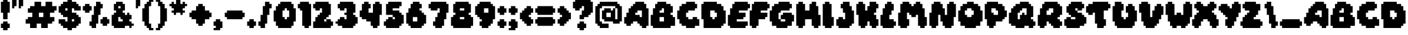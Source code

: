 SplineFontDB: 3.2
FontName: Daydream
FullName: Daydream
FamilyName: Daydream
Weight: Thin
Version: 1.0
ItalicAngle: 0
UnderlinePosition: 0
UnderlineWidth: 0
Ascent: 819
Descent: 205
InvalidEm: 0
sfntRevision: 0x00010000
LayerCount: 2
Layer: 0 1 "Atr+AOEA-s" 1
Layer: 1 1 "Fore" 0
XUID: [1021 146 -768951471 16745]
StyleMap: 0x0000
FSType: 8
OS2Version: 1
OS2_WeightWidthSlopeOnly: 0
OS2_UseTypoMetrics: 0
CreationTime: 1592661170
ModificationTime: 1654620471
PfmFamily: 81
TTFWeight: 0
TTFWidth: 5
LineGap: 92
VLineGap: 0
Panose: 0 0 4 0 0 0 0 0 0 0
OS2TypoAscent: 819
OS2TypoAOffset: 0
OS2TypoDescent: -205
OS2TypoDOffset: 0
OS2TypoLinegap: 92
OS2WinAscent: 864
OS2WinAOffset: 0
OS2WinDescent: 480
OS2WinDOffset: 0
HheadAscent: 864
HheadAOffset: 0
HheadDescent: -480
HheadDOffset: 0
OS2SubXSize: 665
OS2SubYSize: 716
OS2SubXOff: 0
OS2SubYOff: 143
OS2SupXSize: 665
OS2SupYSize: 716
OS2SupXOff: 0
OS2SupYOff: 491
OS2StrikeYSize: 51
OS2StrikeYPos: 265
OS2Vendor: 'PfEd'
OS2CodePages: 00000001.00000000
OS2UnicodeRanges: 00000001.00000000.00000000.00000000
Lookup: 258 0 0 "'kern' Interletraje horizontal en Latin b+APoA-squeda 0" { "'kern' Interletraje horizontal en Latin b+APoA-squeda 0 subtabla"  } ['kern' ('latn' <'dflt' > ) ]
DEI: 91125
ShortTable: maxp 16
  1
  0
  90
  56
  3
  0
  0
  2
  0
  1
  1
  0
  64
  0
  0
  0
EndShort
LangName: 1033 "" "" "" "FontForge 2.0 : Daydream : 20-6-2020" "" "Version 1.0"
GaspTable: 1 65535 2 0
Encoding: UnicodeBmp
UnicodeInterp: none
NameList: AGL For New Fonts
DisplaySize: -48
AntiAlias: 1
FitToEm: 0
WinInfo: 22 22 14
BeginChars: 65538 91

StartChar: .notdef
Encoding: 0 0 0
Width: 456
GlyphClass: 1
Flags: W
LayerCount: 2
Fore
SplineSet
40 675 m 1,0,-1
 457 675 l 1,1,-1
 457 0 l 1,2,-1
 40 0 l 1,3,-1
 40 675 l 1,0,-1
88 48 m 1,4,-1
 408 48 l 1,5,-1
 408 627 l 1,6,-1
 88 627 l 1,7,-1
 88 48 l 1,4,-1
EndSplineSet
EndChar

StartChar: .null
Encoding: 65536 -1 1
Width: 0
GlyphClass: 1
Flags: W
LayerCount: 2
EndChar

StartChar: nonmarkingreturn
Encoding: 65537 -1 2
Width: 341
GlyphClass: 1
Flags: W
LayerCount: 2
EndChar

StartChar: space
Encoding: 32 32 3
Width: 288
GlyphClass: 2
Flags: W
LayerCount: 2
Fore
SplineSet
0 0 m 1024,0,-1
EndSplineSet
EndChar

StartChar: exclam
Encoding: 33 33 4
Width: 480
GlyphClass: 2
Flags: W
LayerCount: 2
Fore
SplineSet
136 768 m 1,0,-1
 136 864 l 1,1,-1
 328 864 l 1,2,-1
 328 768 l 1,3,-1
 424 768 l 1,4,-1
 424 288 l 1,5,-1
 328 288 l 1,6,-1
 328 0 l 1,7,-1
 136 0 l 1,8,-1
 136 288 l 1,9,-1
 40 288 l 1,10,-1
 40 768 l 1,11,-1
 136 768 l 1,0,-1
136 -192 m 1,12,-1
 136 -96 l 1,13,-1
 328 -96 l 1,14,-1
 328 -192 l 1,15,-1
 424 -192 l 1,16,-1
 424 -384 l 1,17,-1
 328 -384 l 1,18,-1
 328 -480 l 1,19,-1
 136 -480 l 1,20,-1
 136 -384 l 1,21,-1
 40 -384 l 1,22,-1
 40 -192 l 1,23,-1
 136 -192 l 1,12,-1
EndSplineSet
EndChar

StartChar: quotedbl
Encoding: 34 34 5
Width: 576
GlyphClass: 2
Flags: W
LayerCount: 2
Fore
SplineSet
40 480 m 1,0,-1
 40 864 l 1,1,-1
 232 864 l 1,2,-1
 232 576 l 1,3,-1
 136 576 l 1,4,-1
 136 480 l 1,5,-1
 40 480 l 1,0,-1
328 480 m 1,6,-1
 328 864 l 1,7,-1
 520 864 l 1,8,-1
 520 576 l 1,9,-1
 424 576 l 1,10,-1
 424 480 l 1,11,-1
 328 480 l 1,6,-1
EndSplineSet
EndChar

StartChar: numbersign
Encoding: 35 35 6
Width: 1440
GlyphClass: 2
Flags: W
LayerCount: 2
Fore
SplineSet
424 576 m 1,0,-1
 424 768 l 1,1,-1
 712 768 l 1,2,-1
 712 576 l 1,3,-1
 904 576 l 1,4,-1
 904 768 l 1,5,-1
 1192 768 l 1,6,-1
 1192 576 l 1,7,-1
 1384 576 l 1,8,-1
 1384 384 l 1,9,-1
 1288 384 l 1,10,-1
 1288 288 l 1,11,-1
 1096 288 l 1,12,-1
 1096 96 l 1,13,-1
 1288 96 l 1,14,-1
 1288 -96 l 1,15,-1
 1192 -96 l 1,16,-1
 1192 -192 l 1,17,-1
 1000 -192 l 1,18,-1
 1000 -384 l 1,19,-1
 712 -384 l 1,20,-1
 712 -192 l 1,21,-1
 520 -192 l 1,22,-1
 520 -384 l 1,23,-1
 232 -384 l 1,24,-1
 232 -192 l 1,25,-1
 40 -192 l 1,26,-1
 40 0 l 1,27,-1
 136 0 l 1,28,-1
 136 96 l 1,29,-1
 328 96 l 1,30,-1
 328 288 l 1,31,-1
 136 288 l 1,32,-1
 136 480 l 1,33,-1
 232 480 l 1,34,-1
 232 576 l 1,35,-1
 424 576 l 1,0,-1
808 288 m 1,36,-1
 616 288 l 1,37,-1
 616 96 l 1,38,-1
 808 96 l 1,39,-1
 808 288 l 1,36,-1
EndSplineSet
EndChar

StartChar: dollar
Encoding: 36 36 7
Width: 1056
GlyphClass: 2
Flags: W
LayerCount: 2
Fore
SplineSet
424 768 m 1,0,-1
 424 864 l 1,1,-1
 616 864 l 1,2,-1
 616 768 l 1,3,-1
 808 768 l 1,4,-1
 808 672 l 1,5,-1
 904 672 l 1,6,-1
 904 576 l 1,7,-1
 1000 576 l 1,8,-1
 1000 384 l 1,9,-1
 712 384 l 1,10,-1
 712 480 l 1,11,-1
 616 480 l 1,12,-1
 616 288 l 1,13,-1
 808 288 l 1,14,-1
 808 192 l 1,15,-1
 904 192 l 1,16,-1
 904 96 l 1,17,-1
 1000 96 l 1,18,-1
 1000 -192 l 1,19,-1
 904 -192 l 1,20,-1
 904 -288 l 1,21,-1
 808 -288 l 1,22,-1
 808 -384 l 1,23,-1
 616 -384 l 1,24,-1
 616 -480 l 1,25,-1
 424 -480 l 1,26,-1
 424 -384 l 1,27,-1
 232 -384 l 1,28,-1
 232 -288 l 1,29,-1
 136 -288 l 1,30,-1
 136 -192 l 1,31,-1
 40 -192 l 1,32,-1
 40 0 l 1,33,-1
 328 0 l 1,34,-1
 328 -96 l 1,35,-1
 424 -96 l 1,36,-1
 424 96 l 1,37,-1
 232 96 l 1,38,-1
 232 192 l 1,39,-1
 136 192 l 1,40,-1
 136 288 l 1,41,-1
 40 288 l 1,42,-1
 40 576 l 1,43,-1
 136 576 l 1,44,-1
 136 672 l 1,45,-1
 232 672 l 1,46,-1
 232 768 l 1,47,-1
 424 768 l 1,0,-1
424 480 m 1,48,-1
 328 480 l 1,49,-1
 328 384 l 1,50,-1
 424 384 l 1,51,-1
 424 480 l 1,48,-1
712 0 m 1,52,-1
 616 0 l 1,53,-1
 616 -96 l 1,54,-1
 712 -96 l 1,55,-1
 712 0 l 1,52,-1
EndSplineSet
EndChar

StartChar: percent
Encoding: 37 37 8
Width: 1248
GlyphClass: 2
Flags: W
LayerCount: 2
Fore
SplineSet
616 576 m 1,0,-1
 616 768 l 1,1,-1
 808 768 l 1,2,-1
 808 672 l 1,3,-1
 904 672 l 1,4,-1
 904 480 l 1,5,-1
 808 480 l 1,6,-1
 808 192 l 1,7,-1
 712 192 l 1,8,-1
 712 -192 l 1,9,-1
 616 -192 l 1,10,-1
 616 -384 l 1,11,-1
 424 -384 l 1,12,-1
 424 -288 l 1,13,-1
 328 -288 l 1,14,-1
 328 -96 l 1,15,-1
 424 -96 l 1,16,-1
 424 192 l 1,17,-1
 520 192 l 1,18,-1
 520 576 l 1,19,-1
 616 576 l 1,0,-1
136 576 m 1,20,-1
 136 672 l 1,21,-1
 328 672 l 1,22,-1
 328 576 l 1,23,-1
 424 576 l 1,24,-1
 424 384 l 1,25,-1
 328 384 l 1,26,-1
 328 288 l 1,27,-1
 136 288 l 1,28,-1
 136 384 l 1,29,-1
 40 384 l 1,30,-1
 40 576 l 1,31,-1
 136 576 l 1,20,-1
904 0 m 1,32,-1
 904 96 l 1,33,-1
 1096 96 l 1,34,-1
 1096 0 l 1,35,-1
 1192 0 l 1,36,-1
 1192 -192 l 1,37,-1
 1096 -192 l 1,38,-1
 1096 -288 l 1,39,-1
 904 -288 l 1,40,-1
 904 -192 l 1,41,-1
 808 -192 l 1,42,-1
 808 0 l 1,43,-1
 904 0 l 1,32,-1
EndSplineSet
EndChar

StartChar: ampersand
Encoding: 38 38 9
Width: 1056
GlyphClass: 2
Flags: W
LayerCount: 2
Fore
SplineSet
232 672 m 1,0,-1
 232 768 l 1,1,-1
 520 768 l 1,2,-1
 520 672 l 1,3,-1
 616 672 l 1,4,-1
 616 384 l 1,5,-1
 520 384 l 1,6,-1
 520 288 l 1,7,-1
 616 288 l 1,8,-1
 616 192 l 1,9,-1
 712 192 l 1,10,-1
 712 288 l 1,11,-1
 808 288 l 1,12,-1
 808 192 l 1,13,-1
 904 192 l 1,14,-1
 904 0 l 1,15,-1
 808 0 l 1,16,-1
 808 -96 l 1,17,-1
 904 -96 l 1,18,-1
 904 -192 l 1,19,-1
 1000 -192 l 1,20,-1
 1000 -288 l 1,21,-1
 904 -288 l 1,22,-1
 904 -384 l 1,23,-1
 808 -384 l 1,24,-1
 808 -288 l 1,25,-1
 616 -288 l 1,26,-1
 616 -384 l 1,27,-1
 136 -384 l 1,28,-1
 136 -288 l 1,29,-1
 40 -288 l 1,30,-1
 40 192 l 1,31,-1
 136 192 l 1,32,-1
 136 288 l 1,33,-1
 232 288 l 1,34,-1
 232 384 l 1,35,-1
 136 384 l 1,36,-1
 136 672 l 1,37,-1
 232 672 l 1,0,-1
424 576 m 1,38,-1
 328 576 l 1,39,-1
 328 480 l 1,40,-1
 424 480 l 1,41,-1
 424 576 l 1,38,-1
424 96 m 1,42,-1
 328 96 l 1,43,-1
 328 -96 l 1,44,-1
 520 -96 l 1,45,-1
 520 0 l 1,46,-1
 424 0 l 1,47,-1
 424 96 l 1,42,-1
EndSplineSet
EndChar

StartChar: quotesingle
Encoding: 39 39 10
Width: 288
GlyphClass: 2
Flags: W
LayerCount: 2
Fore
SplineSet
40 480 m 1,0,-1
 40 864 l 1,1,-1
 232 864 l 1,2,-1
 232 576 l 1,3,-1
 136 576 l 1,4,-1
 136 480 l 1,5,-1
 40 480 l 1,0,-1
EndSplineSet
EndChar

StartChar: parenleft
Encoding: 40 40 11
Width: 576
GlyphClass: 2
Flags: W
LayerCount: 2
Fore
SplineSet
328 768 m 1,0,-1
 328 864 l 1,1,-1
 520 864 l 1,2,-1
 520 768 l 1,3,-1
 424 768 l 1,4,-1
 424 576 l 1,5,-1
 328 576 l 1,6,-1
 328 -192 l 1,7,-1
 424 -192 l 1,8,-1
 424 -384 l 1,9,-1
 520 -384 l 1,10,-1
 520 -480 l 1,11,-1
 328 -480 l 1,12,-1
 328 -384 l 1,13,-1
 232 -384 l 1,14,-1
 232 -288 l 1,15,-1
 136 -288 l 1,16,-1
 136 -96 l 1,17,-1
 40 -96 l 1,18,-1
 40 480 l 1,19,-1
 136 480 l 1,20,-1
 136 672 l 1,21,-1
 232 672 l 1,22,-1
 232 768 l 1,23,-1
 328 768 l 1,0,-1
EndSplineSet
EndChar

StartChar: parenright
Encoding: 41 41 12
Width: 576
GlyphClass: 2
Flags: W
LayerCount: 2
Fore
SplineSet
40 768 m 1,0,-1
 40 864 l 1,1,-1
 232 864 l 1,2,-1
 232 768 l 1,3,-1
 328 768 l 1,4,-1
 328 672 l 1,5,-1
 424 672 l 1,6,-1
 424 480 l 1,7,-1
 520 480 l 1,8,-1
 520 -96 l 1,9,-1
 424 -96 l 1,10,-1
 424 -288 l 1,11,-1
 328 -288 l 1,12,-1
 328 -384 l 1,13,-1
 232 -384 l 1,14,-1
 232 -480 l 1,15,-1
 40 -480 l 1,16,-1
 40 -384 l 1,17,-1
 136 -384 l 1,18,-1
 136 -192 l 1,19,-1
 232 -192 l 1,20,-1
 232 576 l 1,21,-1
 136 576 l 1,22,-1
 136 768 l 1,23,-1
 40 768 l 1,0,-1
EndSplineSet
EndChar

StartChar: asterisk
Encoding: 42 42 13
Width: 864
GlyphClass: 2
Flags: W
LayerCount: 2
Fore
SplineSet
328 672 m 1,0,-1
 328 864 l 1,1,-1
 520 864 l 1,2,-1
 520 672 l 1,3,-1
 616 672 l 1,4,-1
 616 768 l 1,5,-1
 712 768 l 1,6,-1
 712 672 l 1,7,-1
 808 672 l 1,8,-1
 808 576 l 1,9,-1
 712 576 l 1,10,-1
 712 480 l 1,11,-1
 616 480 l 1,12,-1
 616 384 l 1,13,-1
 712 384 l 1,14,-1
 712 288 l 1,15,-1
 616 288 l 1,16,-1
 616 192 l 1,17,-1
 520 192 l 1,18,-1
 520 288 l 1,19,-1
 328 288 l 1,20,-1
 328 192 l 1,21,-1
 232 192 l 1,22,-1
 232 288 l 1,23,-1
 136 288 l 1,24,-1
 136 384 l 1,25,-1
 232 384 l 1,26,-1
 232 480 l 1,27,-1
 136 480 l 1,28,-1
 136 576 l 1,29,-1
 40 576 l 1,30,-1
 40 672 l 1,31,-1
 136 672 l 1,32,-1
 136 768 l 1,33,-1
 232 768 l 1,34,-1
 232 672 l 1,35,-1
 328 672 l 1,0,-1
EndSplineSet
EndChar

StartChar: plus
Encoding: 43 43 14
Width: 1056
GlyphClass: 2
Flags: W
LayerCount: 2
Fore
SplineSet
424 576 m 1,0,-1
 424 672 l 1,1,-1
 616 672 l 1,2,-1
 616 576 l 1,3,-1
 712 576 l 1,4,-1
 712 384 l 1,5,-1
 904 384 l 1,6,-1
 904 288 l 1,7,-1
 1000 288 l 1,8,-1
 1000 96 l 1,9,-1
 904 96 l 1,10,-1
 904 0 l 1,11,-1
 712 0 l 1,12,-1
 712 -192 l 1,13,-1
 616 -192 l 1,14,-1
 616 -288 l 1,15,-1
 424 -288 l 1,16,-1
 424 -192 l 1,17,-1
 328 -192 l 1,18,-1
 328 0 l 1,19,-1
 136 0 l 1,20,-1
 136 96 l 1,21,-1
 40 96 l 1,22,-1
 40 288 l 1,23,-1
 136 288 l 1,24,-1
 136 384 l 1,25,-1
 328 384 l 1,26,-1
 328 576 l 1,27,-1
 424 576 l 1,0,-1
EndSplineSet
EndChar

StartChar: comma
Encoding: 44 44 15
Width: 480
GlyphClass: 2
Flags: W
LayerCount: 2
Fore
SplineSet
136 -96 m 1,0,-1
 136 0 l 1,1,-1
 328 0 l 1,2,-1
 328 -96 l 1,3,-1
 424 -96 l 1,4,-1
 424 -384 l 1,5,-1
 328 -384 l 1,6,-1
 328 -480 l 1,7,-1
 40 -480 l 1,8,-1
 40 -384 l 1,9,-1
 136 -384 l 1,10,-1
 136 -288 l 1,11,-1
 40 -288 l 1,12,-1
 40 -96 l 1,13,-1
 136 -96 l 1,0,-1
EndSplineSet
EndChar

StartChar: hyphen
Encoding: 45 45 16
Width: 960
GlyphClass: 2
Flags: W
LayerCount: 2
Fore
SplineSet
136 288 m 1,0,-1
 136 384 l 1,1,-1
 808 384 l 1,2,-1
 808 288 l 1,3,-1
 904 288 l 1,4,-1
 904 96 l 1,5,-1
 808 96 l 1,6,-1
 808 0 l 1,7,-1
 136 0 l 1,8,-1
 136 96 l 1,9,-1
 40 96 l 1,10,-1
 40 288 l 1,11,-1
 136 288 l 1,0,-1
EndSplineSet
EndChar

StartChar: period
Encoding: 46 46 17
Width: 480
GlyphClass: 2
Flags: W
LayerCount: 2
Fore
SplineSet
136 -96 m 1,0,-1
 136 0 l 1,1,-1
 328 0 l 1,2,-1
 328 -96 l 1,3,-1
 424 -96 l 1,4,-1
 424 -288 l 1,5,-1
 328 -288 l 1,6,-1
 328 -384 l 1,7,-1
 136 -384 l 1,8,-1
 136 -288 l 1,9,-1
 40 -288 l 1,10,-1
 40 -96 l 1,11,-1
 136 -96 l 1,0,-1
EndSplineSet
EndChar

StartChar: slash
Encoding: 47 47 18
Width: 672
GlyphClass: 2
Flags: W
LayerCount: 2
Fore
SplineSet
328 576 m 1,0,-1
 328 768 l 1,1,-1
 520 768 l 1,2,-1
 520 672 l 1,3,-1
 616 672 l 1,4,-1
 616 480 l 1,5,-1
 520 480 l 1,6,-1
 520 192 l 1,7,-1
 424 192 l 1,8,-1
 424 -192 l 1,9,-1
 328 -192 l 1,10,-1
 328 -384 l 1,11,-1
 136 -384 l 1,12,-1
 136 -288 l 1,13,-1
 40 -288 l 1,14,-1
 40 -96 l 1,15,-1
 136 -96 l 1,16,-1
 136 192 l 1,17,-1
 232 192 l 1,18,-1
 232 576 l 1,19,-1
 328 576 l 1,0,-1
EndSplineSet
EndChar

StartChar: zero
Encoding: 48 48 19
Width: 1056
GlyphClass: 2
Flags: W
LayerCount: 2
Fore
SplineSet
328 672 m 1,0,-1
 328 768 l 1,1,-1
 808 768 l 1,2,-1
 808 672 l 1,3,-1
 904 672 l 1,4,-1
 904 480 l 1,5,-1
 1000 480 l 1,6,-1
 1000 -96 l 1,7,-1
 904 -96 l 1,8,-1
 904 -288 l 1,9,-1
 808 -288 l 1,10,-1
 808 -384 l 1,11,-1
 232 -384 l 1,12,-1
 232 -288 l 1,13,-1
 136 -288 l 1,14,-1
 136 -96 l 1,15,-1
 40 -96 l 1,16,-1
 40 384 l 1,17,-1
 136 384 l 1,18,-1
 136 576 l 1,19,-1
 232 576 l 1,20,-1
 232 672 l 1,21,-1
 328 672 l 1,0,-1
616 480 m 1,22,-1
 520 480 l 1,23,-1
 520 384 l 1,24,-1
 424 384 l 1,25,-1
 424 96 l 1,26,-1
 520 96 l 1,27,-1
 520 0 l 1,28,-1
 616 0 l 1,29,-1
 616 96 l 1,30,-1
 712 96 l 1,31,-1
 712 384 l 1,32,-1
 616 384 l 1,33,-1
 616 480 l 1,22,-1
EndSplineSet
EndChar

StartChar: one
Encoding: 49 49 20
Width: 672
GlyphClass: 2
Flags: W
LayerCount: 2
Fore
SplineSet
136 672 m 1,0,-1
 136 768 l 1,1,-1
 520 768 l 1,2,-1
 520 672 l 1,3,-1
 616 672 l 1,4,-1
 616 -288 l 1,5,-1
 520 -288 l 1,6,-1
 520 -384 l 1,7,-1
 328 -384 l 1,8,-1
 328 -288 l 1,9,-1
 232 -288 l 1,10,-1
 232 384 l 1,11,-1
 136 384 l 1,12,-1
 136 480 l 1,13,-1
 40 480 l 1,14,-1
 40 672 l 1,15,-1
 136 672 l 1,0,-1
EndSplineSet
EndChar

StartChar: two
Encoding: 50 50 21
Width: 960
GlyphClass: 2
Flags: W
LayerCount: 2
Fore
SplineSet
136 672 m 1,0,-1
 136 768 l 1,1,-1
 712 768 l 1,2,-1
 712 672 l 1,3,-1
 808 672 l 1,4,-1
 808 192 l 1,5,-1
 712 192 l 1,6,-1
 712 96 l 1,7,-1
 616 96 l 1,8,-1
 616 0 l 1,9,-1
 520 0 l 1,10,-1
 520 -96 l 1,11,-1
 616 -96 l 1,12,-1
 616 0 l 1,13,-1
 808 0 l 1,14,-1
 808 -96 l 1,15,-1
 904 -96 l 1,16,-1
 904 -288 l 1,17,-1
 808 -288 l 1,18,-1
 808 -384 l 1,19,-1
 40 -384 l 1,20,-1
 40 -96 l 1,21,-1
 136 -96 l 1,22,-1
 136 96 l 1,23,-1
 232 96 l 1,24,-1
 232 192 l 1,25,-1
 328 192 l 1,26,-1
 328 288 l 1,27,-1
 424 288 l 1,28,-1
 424 480 l 1,29,-1
 328 480 l 1,30,-1
 328 384 l 1,31,-1
 136 384 l 1,32,-1
 136 480 l 1,33,-1
 40 480 l 1,34,-1
 40 672 l 1,35,-1
 136 672 l 1,0,-1
EndSplineSet
EndChar

StartChar: three
Encoding: 51 51 22
Width: 1056
GlyphClass: 2
Flags: W
LayerCount: 2
Fore
SplineSet
232 672 m 1,0,-1
 232 768 l 1,1,-1
 808 768 l 1,2,-1
 808 672 l 1,3,-1
 904 672 l 1,4,-1
 904 288 l 1,5,-1
 808 288 l 1,6,-1
 808 192 l 1,7,-1
 904 192 l 1,8,-1
 904 96 l 1,9,-1
 1000 96 l 1,10,-1
 1000 -192 l 1,11,-1
 904 -192 l 1,12,-1
 904 -288 l 1,13,-1
 808 -288 l 1,14,-1
 808 -384 l 1,15,-1
 328 -384 l 1,16,-1
 328 -288 l 1,17,-1
 136 -288 l 1,18,-1
 136 -192 l 1,19,-1
 40 -192 l 1,20,-1
 40 -96 l 1,21,-1
 136 -96 l 1,22,-1
 136 0 l 1,23,-1
 232 0 l 1,24,-1
 232 96 l 1,25,-1
 424 96 l 1,26,-1
 424 0 l 1,27,-1
 520 0 l 1,28,-1
 520 192 l 1,29,-1
 424 192 l 1,30,-1
 424 288 l 1,31,-1
 520 288 l 1,32,-1
 520 480 l 1,33,-1
 424 480 l 1,34,-1
 424 384 l 1,35,-1
 232 384 l 1,36,-1
 232 480 l 1,37,-1
 136 480 l 1,38,-1
 136 672 l 1,39,-1
 232 672 l 1,0,-1
EndSplineSet
EndChar

StartChar: four
Encoding: 52 52 23
Width: 1056
GlyphClass: 2
Flags: W
LayerCount: 2
Fore
SplineSet
232 672 m 1,0,-1
 232 768 l 1,1,-1
 424 768 l 1,2,-1
 424 672 l 1,3,-1
 520 672 l 1,4,-1
 520 480 l 1,5,-1
 424 480 l 1,6,-1
 424 288 l 1,7,-1
 616 288 l 1,8,-1
 616 672 l 1,9,-1
 712 672 l 1,10,-1
 712 768 l 1,11,-1
 904 768 l 1,12,-1
 904 672 l 1,13,-1
 1000 672 l 1,14,-1
 1000 192 l 1,15,-1
 904 192 l 1,16,-1
 904 -288 l 1,17,-1
 808 -288 l 1,18,-1
 808 -384 l 1,19,-1
 616 -384 l 1,20,-1
 616 -288 l 1,21,-1
 520 -288 l 1,22,-1
 520 -96 l 1,23,-1
 328 -96 l 1,24,-1
 328 0 l 1,25,-1
 136 0 l 1,26,-1
 136 96 l 1,27,-1
 40 96 l 1,28,-1
 40 384 l 1,29,-1
 136 384 l 1,30,-1
 136 672 l 1,31,-1
 232 672 l 1,0,-1
EndSplineSet
EndChar

StartChar: five
Encoding: 53 53 24
Width: 960
GlyphClass: 2
Flags: W
LayerCount: 2
Fore
SplineSet
232 672 m 1,0,-1
 232 768 l 1,1,-1
 808 768 l 1,2,-1
 808 576 l 1,3,-1
 712 576 l 1,4,-1
 712 480 l 1,5,-1
 424 480 l 1,6,-1
 424 384 l 1,7,-1
 712 384 l 1,8,-1
 712 288 l 1,9,-1
 808 288 l 1,10,-1
 808 192 l 1,11,-1
 904 192 l 1,12,-1
 904 -192 l 1,13,-1
 808 -192 l 1,14,-1
 808 -288 l 1,15,-1
 712 -288 l 1,16,-1
 712 -384 l 1,17,-1
 136 -384 l 1,18,-1
 136 -288 l 1,19,-1
 40 -288 l 1,20,-1
 40 -96 l 1,21,-1
 136 -96 l 1,22,-1
 136 0 l 1,23,-1
 232 0 l 1,24,-1
 232 96 l 1,25,-1
 424 96 l 1,26,-1
 424 0 l 1,27,-1
 520 0 l 1,28,-1
 520 96 l 1,29,-1
 424 96 l 1,30,-1
 424 192 l 1,31,-1
 136 192 l 1,32,-1
 136 672 l 1,33,-1
 232 672 l 1,0,-1
EndSplineSet
EndChar

StartChar: six
Encoding: 54 54 25
Width: 960
GlyphClass: 2
Flags: W
LayerCount: 2
Fore
SplineSet
328 672 m 1,0,-1
 328 768 l 1,1,-1
 616 768 l 1,2,-1
 616 672 l 1,3,-1
 712 672 l 1,4,-1
 712 480 l 1,5,-1
 616 480 l 1,6,-1
 616 384 l 1,7,-1
 712 384 l 1,8,-1
 712 288 l 1,9,-1
 808 288 l 1,10,-1
 808 192 l 1,11,-1
 904 192 l 1,12,-1
 904 -192 l 1,13,-1
 808 -192 l 1,14,-1
 808 -288 l 1,15,-1
 712 -288 l 1,16,-1
 712 -384 l 1,17,-1
 232 -384 l 1,18,-1
 232 -288 l 1,19,-1
 136 -288 l 1,20,-1
 136 -192 l 1,21,-1
 40 -192 l 1,22,-1
 40 288 l 1,23,-1
 136 288 l 1,24,-1
 136 480 l 1,25,-1
 232 480 l 1,26,-1
 232 672 l 1,27,-1
 328 672 l 1,0,-1
520 96 m 1,28,-1
 328 96 l 1,29,-1
 328 -96 l 1,30,-1
 520 -96 l 1,31,-1
 520 96 l 1,28,-1
EndSplineSet
EndChar

StartChar: seven
Encoding: 55 55 26
Width: 960
GlyphClass: 2
Flags: W
LayerCount: 2
Fore
SplineSet
136 672 m 1,0,-1
 136 768 l 1,1,-1
 808 768 l 1,2,-1
 808 672 l 1,3,-1
 904 672 l 1,4,-1
 904 288 l 1,5,-1
 808 288 l 1,6,-1
 808 0 l 1,7,-1
 712 0 l 1,8,-1
 712 -288 l 1,9,-1
 616 -288 l 1,10,-1
 616 -384 l 1,11,-1
 328 -384 l 1,12,-1
 328 -288 l 1,13,-1
 232 -288 l 1,14,-1
 232 -96 l 1,15,-1
 328 -96 l 1,16,-1
 328 96 l 1,17,-1
 424 96 l 1,18,-1
 424 288 l 1,19,-1
 520 288 l 1,20,-1
 520 480 l 1,21,-1
 424 480 l 1,22,-1
 424 384 l 1,23,-1
 136 384 l 1,24,-1
 136 480 l 1,25,-1
 40 480 l 1,26,-1
 40 672 l 1,27,-1
 136 672 l 1,0,-1
EndSplineSet
EndChar

StartChar: eight
Encoding: 56 56 27
Width: 1056
GlyphClass: 2
Flags: W
LayerCount: 2
Fore
SplineSet
232 672 m 1,0,-1
 232 768 l 1,1,-1
 808 768 l 1,2,-1
 808 672 l 1,3,-1
 904 672 l 1,4,-1
 904 288 l 1,5,-1
 808 288 l 1,6,-1
 808 192 l 1,7,-1
 904 192 l 1,8,-1
 904 96 l 1,9,-1
 1000 96 l 1,10,-1
 1000 -288 l 1,11,-1
 904 -288 l 1,12,-1
 904 -384 l 1,13,-1
 136 -384 l 1,14,-1
 136 -288 l 1,15,-1
 40 -288 l 1,16,-1
 40 96 l 1,17,-1
 136 96 l 1,18,-1
 136 192 l 1,19,-1
 232 192 l 1,20,-1
 232 288 l 1,21,-1
 136 288 l 1,22,-1
 136 672 l 1,23,-1
 232 672 l 1,0,-1
616 480 m 1,24,-1
 424 480 l 1,25,-1
 424 384 l 1,26,-1
 616 384 l 1,27,-1
 616 480 l 1,24,-1
616 96 m 1,28,-1
 424 96 l 1,29,-1
 424 0 l 1,30,-1
 616 0 l 1,31,-1
 616 96 l 1,28,-1
EndSplineSet
EndChar

StartChar: nine
Encoding: 57 57 28
Width: 960
GlyphClass: 2
Flags: W
LayerCount: 2
Fore
SplineSet
232 672 m 1,0,-1
 232 768 l 1,1,-1
 712 768 l 1,2,-1
 712 672 l 1,3,-1
 808 672 l 1,4,-1
 808 576 l 1,5,-1
 904 576 l 1,6,-1
 904 0 l 1,7,-1
 808 0 l 1,8,-1
 808 -192 l 1,9,-1
 712 -192 l 1,10,-1
 712 -288 l 1,11,-1
 616 -288 l 1,12,-1
 616 -384 l 1,13,-1
 328 -384 l 1,14,-1
 328 -288 l 1,15,-1
 232 -288 l 1,16,-1
 232 -96 l 1,17,-1
 328 -96 l 1,18,-1
 328 0 l 1,19,-1
 232 0 l 1,20,-1
 232 96 l 1,21,-1
 136 96 l 1,22,-1
 136 192 l 1,23,-1
 40 192 l 1,24,-1
 40 576 l 1,25,-1
 136 576 l 1,26,-1
 136 672 l 1,27,-1
 232 672 l 1,0,-1
616 480 m 1,28,-1
 424 480 l 1,29,-1
 424 288 l 1,30,-1
 616 288 l 1,31,-1
 616 480 l 1,28,-1
EndSplineSet
EndChar

StartChar: colon
Encoding: 58 58 29
Width: 480
GlyphClass: 2
Flags: W
LayerCount: 2
Fore
SplineSet
136 480 m 1,0,-1
 136 576 l 1,1,-1
 328 576 l 1,2,-1
 328 480 l 1,3,-1
 424 480 l 1,4,-1
 424 288 l 1,5,-1
 328 288 l 1,6,-1
 328 192 l 1,7,-1
 136 192 l 1,8,-1
 136 288 l 1,9,-1
 40 288 l 1,10,-1
 40 480 l 1,11,-1
 136 480 l 1,0,-1
136 -96 m 1,12,-1
 136 0 l 1,13,-1
 328 0 l 1,14,-1
 328 -96 l 1,15,-1
 424 -96 l 1,16,-1
 424 -288 l 1,17,-1
 328 -288 l 1,18,-1
 328 -384 l 1,19,-1
 136 -384 l 1,20,-1
 136 -288 l 1,21,-1
 40 -288 l 1,22,-1
 40 -96 l 1,23,-1
 136 -96 l 1,12,-1
EndSplineSet
EndChar

StartChar: semicolon
Encoding: 59 59 30
Width: 480
GlyphClass: 2
Flags: W
LayerCount: 2
Fore
SplineSet
136 480 m 1,0,-1
 136 576 l 1,1,-1
 328 576 l 1,2,-1
 328 480 l 1,3,-1
 424 480 l 1,4,-1
 424 288 l 1,5,-1
 328 288 l 1,6,-1
 328 192 l 1,7,-1
 136 192 l 1,8,-1
 136 288 l 1,9,-1
 40 288 l 1,10,-1
 40 480 l 1,11,-1
 136 480 l 1,0,-1
136 -96 m 1,12,-1
 136 0 l 1,13,-1
 328 0 l 1,14,-1
 328 -96 l 1,15,-1
 424 -96 l 1,16,-1
 424 -384 l 1,17,-1
 328 -384 l 1,18,-1
 328 -480 l 1,19,-1
 40 -480 l 1,20,-1
 40 -384 l 1,21,-1
 136 -384 l 1,22,-1
 136 -288 l 1,23,-1
 40 -288 l 1,24,-1
 40 -96 l 1,25,-1
 136 -96 l 1,12,-1
EndSplineSet
EndChar

StartChar: less
Encoding: 60 60 31
Width: 672
GlyphClass: 2
Flags: W
LayerCount: 2
Fore
SplineSet
328 480 m 1,0,-1
 328 576 l 1,1,-1
 520 576 l 1,2,-1
 520 480 l 1,3,-1
 616 480 l 1,4,-1
 616 288 l 1,5,-1
 520 288 l 1,6,-1
 520 192 l 1,7,-1
 424 192 l 1,8,-1
 424 96 l 1,9,-1
 520 96 l 1,10,-1
 520 0 l 1,11,-1
 616 0 l 1,12,-1
 616 -192 l 1,13,-1
 520 -192 l 1,14,-1
 520 -288 l 1,15,-1
 328 -288 l 1,16,-1
 328 -192 l 1,17,-1
 232 -192 l 1,18,-1
 232 -96 l 1,19,-1
 136 -96 l 1,20,-1
 136 0 l 1,21,-1
 40 0 l 1,22,-1
 40 288 l 1,23,-1
 136 288 l 1,24,-1
 136 384 l 1,25,-1
 232 384 l 1,26,-1
 232 480 l 1,27,-1
 328 480 l 1,0,-1
EndSplineSet
EndChar

StartChar: equal
Encoding: 61 61 32
Width: 960
GlyphClass: 2
Flags: W
LayerCount: 2
Fore
SplineSet
136 480 m 1,0,-1
 136 576 l 1,1,-1
 808 576 l 1,2,-1
 808 480 l 1,3,-1
 904 480 l 1,4,-1
 904 288 l 1,5,-1
 808 288 l 1,6,-1
 808 192 l 1,7,-1
 136 192 l 1,8,-1
 136 288 l 1,9,-1
 40 288 l 1,10,-1
 40 480 l 1,11,-1
 136 480 l 1,0,-1
136 0 m 1,12,-1
 136 96 l 1,13,-1
 808 96 l 1,14,-1
 808 0 l 1,15,-1
 904 0 l 1,16,-1
 904 -192 l 1,17,-1
 808 -192 l 1,18,-1
 808 -288 l 1,19,-1
 136 -288 l 1,20,-1
 136 -192 l 1,21,-1
 40 -192 l 1,22,-1
 40 0 l 1,23,-1
 136 0 l 1,12,-1
EndSplineSet
EndChar

StartChar: greater
Encoding: 62 62 33
Width: 672
GlyphClass: 2
Flags: W
LayerCount: 2
Fore
SplineSet
136 480 m 1,0,-1
 136 576 l 1,1,-1
 328 576 l 1,2,-1
 328 480 l 1,3,-1
 424 480 l 1,4,-1
 424 384 l 1,5,-1
 520 384 l 1,6,-1
 520 288 l 1,7,-1
 616 288 l 1,8,-1
 616 0 l 1,9,-1
 520 0 l 1,10,-1
 520 -96 l 1,11,-1
 424 -96 l 1,12,-1
 424 -192 l 1,13,-1
 328 -192 l 1,14,-1
 328 -288 l 1,15,-1
 136 -288 l 1,16,-1
 136 -192 l 1,17,-1
 40 -192 l 1,18,-1
 40 0 l 1,19,-1
 136 0 l 1,20,-1
 136 96 l 1,21,-1
 232 96 l 1,22,-1
 232 192 l 1,23,-1
 136 192 l 1,24,-1
 136 288 l 1,25,-1
 40 288 l 1,26,-1
 40 480 l 1,27,-1
 136 480 l 1,0,-1
EndSplineSet
EndChar

StartChar: question
Encoding: 63 63 34
Width: 960
GlyphClass: 2
Flags: W
LayerCount: 2
Fore
SplineSet
136 768 m 1,0,-1
 136 864 l 1,1,-1
 808 864 l 1,2,-1
 808 768 l 1,3,-1
 904 768 l 1,4,-1
 904 288 l 1,5,-1
 808 288 l 1,6,-1
 808 192 l 1,7,-1
 712 192 l 1,8,-1
 712 96 l 1,9,-1
 520 96 l 1,10,-1
 520 0 l 1,11,-1
 328 0 l 1,12,-1
 328 192 l 1,13,-1
 424 192 l 1,14,-1
 424 384 l 1,15,-1
 520 384 l 1,16,-1
 520 576 l 1,17,-1
 424 576 l 1,18,-1
 424 480 l 1,19,-1
 328 480 l 1,20,-1
 328 384 l 1,21,-1
 136 384 l 1,22,-1
 136 480 l 1,23,-1
 40 480 l 1,24,-1
 40 768 l 1,25,-1
 136 768 l 1,0,-1
328 -192 m 1,26,-1
 328 -96 l 1,27,-1
 520 -96 l 1,28,-1
 520 -192 l 1,29,-1
 616 -192 l 1,30,-1
 616 -384 l 1,31,-1
 520 -384 l 1,32,-1
 520 -480 l 1,33,-1
 328 -480 l 1,34,-1
 328 -384 l 1,35,-1
 232 -384 l 1,36,-1
 232 -192 l 1,37,-1
 328 -192 l 1,26,-1
EndSplineSet
EndChar

StartChar: at
Encoding: 64 64 35
Width: 1248
GlyphClass: 2
Flags: W
LayerCount: 2
Fore
SplineSet
232 672 m 1,0,-1
 232 768 l 1,1,-1
 1000 768 l 1,2,-1
 1000 672 l 1,3,-1
 1096 672 l 1,4,-1
 1096 576 l 1,5,-1
 1192 576 l 1,6,-1
 1192 -96 l 1,7,-1
 1096 -96 l 1,8,-1
 1096 -192 l 1,9,-1
 808 -192 l 1,10,-1
 808 -96 l 1,11,-1
 424 -96 l 1,12,-1
 424 0 l 1,13,-1
 328 0 l 1,14,-1
 328 384 l 1,15,-1
 424 384 l 1,16,-1
 424 480 l 1,17,-1
 712 480 l 1,18,-1
 712 384 l 1,19,-1
 808 384 l 1,20,-1
 808 480 l 1,21,-1
 904 480 l 1,22,-1
 904 0 l 1,23,-1
 1000 0 l 1,24,-1
 1000 480 l 1,25,-1
 904 480 l 1,26,-1
 904 576 l 1,27,-1
 328 576 l 1,28,-1
 328 480 l 1,29,-1
 232 480 l 1,30,-1
 232 -96 l 1,31,-1
 328 -96 l 1,32,-1
 328 -192 l 1,33,-1
 616 -192 l 1,34,-1
 616 -384 l 1,35,-1
 232 -384 l 1,36,-1
 232 -288 l 1,37,-1
 136 -288 l 1,38,-1
 136 -192 l 1,39,-1
 40 -192 l 1,40,-1
 40 576 l 1,41,-1
 136 576 l 1,42,-1
 136 672 l 1,43,-1
 232 672 l 1,0,-1
712 288 m 1,44,-1
 520 288 l 1,45,-1
 520 96 l 1,46,-1
 712 96 l 1,47,-1
 712 288 l 1,44,-1
EndSplineSet
EndChar

StartChar: A
Encoding: 65 65 36
Width: 1152
GlyphClass: 2
Flags: W
LayerCount: 2
Fore
SplineSet
520 672 m 1,0,-1
 520 768 l 1,1,-1
 904 768 l 1,2,-1
 904 672 l 1,3,-1
 1000 672 l 1,4,-1
 1000 480 l 1,5,-1
 1096 480 l 1,6,-1
 1096 -288 l 1,7,-1
 1000 -288 l 1,8,-1
 1000 -384 l 1,9,-1
 808 -384 l 1,10,-1
 808 -288 l 1,11,-1
 712 -288 l 1,12,-1
 712 -192 l 1,13,-1
 616 -192 l 1,14,-1
 616 -96 l 1,15,-1
 424 -96 l 1,16,-1
 424 -192 l 1,17,-1
 328 -192 l 1,18,-1
 328 -288 l 1,19,-1
 136 -288 l 1,20,-1
 136 -192 l 1,21,-1
 40 -192 l 1,22,-1
 40 96 l 1,23,-1
 136 96 l 1,24,-1
 136 288 l 1,25,-1
 232 288 l 1,26,-1
 232 480 l 1,27,-1
 328 480 l 1,28,-1
 328 576 l 1,29,-1
 424 576 l 1,30,-1
 424 672 l 1,31,-1
 520 672 l 1,0,-1
808 384 m 1,32,-1
 616 384 l 1,33,-1
 616 288 l 1,34,-1
 520 288 l 1,35,-1
 520 192 l 1,36,-1
 712 192 l 1,37,-1
 712 96 l 1,38,-1
 808 96 l 1,39,-1
 808 384 l 1,32,-1
EndSplineSet
EndChar

StartChar: B
Encoding: 66 66 37
Width: 1152
GlyphClass: 2
Flags: W
LayerCount: 2
Fore
SplineSet
328 672 m 1,0,-1
 328 768 l 1,1,-1
 712 768 l 1,2,-1
 712 672 l 1,3,-1
 904 672 l 1,4,-1
 904 576 l 1,5,-1
 1000 576 l 1,6,-1
 1000 288 l 1,7,-1
 904 288 l 1,8,-1
 904 192 l 1,9,-1
 1000 192 l 1,10,-1
 1000 96 l 1,11,-1
 1096 96 l 1,12,-1
 1096 -288 l 1,13,-1
 904 -288 l 1,14,-1
 904 -384 l 1,15,-1
 136 -384 l 1,16,-1
 136 -288 l 1,17,-1
 40 -288 l 1,18,-1
 40 192 l 1,19,-1
 136 192 l 1,20,-1
 136 480 l 1,21,-1
 232 480 l 1,22,-1
 232 672 l 1,23,-1
 328 672 l 1,0,-1
616 480 m 1,24,-1
 520 480 l 1,25,-1
 520 384 l 1,26,-1
 424 384 l 1,27,-1
 424 288 l 1,28,-1
 616 288 l 1,29,-1
 616 480 l 1,24,-1
616 96 m 1,30,-1
 424 96 l 1,31,-1
 424 -96 l 1,32,-1
 616 -96 l 1,33,-1
 616 96 l 1,30,-1
EndSplineSet
Kerns2: 60 -96 "'kern' Interletraje horizontal en Latin b+APoA-squeda 0 subtabla" 58 -96 "'kern' Interletraje horizontal en Latin b+APoA-squeda 0 subtabla" 57 -96 "'kern' Interletraje horizontal en Latin b+APoA-squeda 0 subtabla" 55 -96 "'kern' Interletraje horizontal en Latin b+APoA-squeda 0 subtabla" 46 -96 "'kern' Interletraje horizontal en Latin b+APoA-squeda 0 subtabla"
EndChar

StartChar: C
Encoding: 67 67 38
Width: 1056
GlyphClass: 2
Flags: W
LayerCount: 2
Fore
SplineSet
424 672 m 1,0,-1
 424 768 l 1,1,-1
 808 768 l 1,2,-1
 808 672 l 1,3,-1
 904 672 l 1,4,-1
 904 480 l 1,5,-1
 808 480 l 1,6,-1
 808 384 l 1,7,-1
 520 384 l 1,8,-1
 520 288 l 1,9,-1
 424 288 l 1,10,-1
 424 96 l 1,11,-1
 520 96 l 1,12,-1
 520 0 l 1,13,-1
 712 0 l 1,14,-1
 712 96 l 1,15,-1
 904 96 l 1,16,-1
 904 0 l 1,17,-1
 1000 0 l 1,18,-1
 1000 -288 l 1,19,-1
 808 -288 l 1,20,-1
 808 -384 l 1,21,-1
 424 -384 l 1,22,-1
 424 -288 l 1,23,-1
 232 -288 l 1,24,-1
 232 -192 l 1,25,-1
 136 -192 l 1,26,-1
 136 0 l 1,27,-1
 40 0 l 1,28,-1
 40 384 l 1,29,-1
 136 384 l 1,30,-1
 136 576 l 1,31,-1
 232 576 l 1,32,-1
 232 672 l 1,33,-1
 424 672 l 1,0,-1
EndSplineSet
Kerns2: 60 -96 "'kern' Interletraje horizontal en Latin b+APoA-squeda 0 subtabla" 58 -96 "'kern' Interletraje horizontal en Latin b+APoA-squeda 0 subtabla" 57 -96 "'kern' Interletraje horizontal en Latin b+APoA-squeda 0 subtabla" 55 -96 "'kern' Interletraje horizontal en Latin b+APoA-squeda 0 subtabla" 46 -96 "'kern' Interletraje horizontal en Latin b+APoA-squeda 0 subtabla" 38 -96 "'kern' Interletraje horizontal en Latin b+APoA-squeda 0 subtabla"
EndChar

StartChar: D
Encoding: 68 68 39
Width: 1152
GlyphClass: 2
Flags: W
LayerCount: 2
Fore
SplineSet
136 672 m 1,0,-1
 136 768 l 1,1,-1
 712 768 l 1,2,-1
 712 672 l 1,3,-1
 904 672 l 1,4,-1
 904 576 l 1,5,-1
 1000 576 l 1,6,-1
 1000 384 l 1,7,-1
 1096 384 l 1,8,-1
 1096 -192 l 1,9,-1
 1000 -192 l 1,10,-1
 1000 -288 l 1,11,-1
 904 -288 l 1,12,-1
 904 -384 l 1,13,-1
 136 -384 l 1,14,-1
 136 0 l 1,15,-1
 40 0 l 1,16,-1
 40 672 l 1,17,-1
 136 672 l 1,0,-1
616 384 m 1,18,-1
 424 384 l 1,19,-1
 424 96 l 1,20,-1
 520 96 l 1,21,-1
 520 0 l 1,22,-1
 616 0 l 1,23,-1
 616 96 l 1,24,-1
 712 96 l 1,25,-1
 712 288 l 1,26,-1
 616 288 l 1,27,-1
 616 384 l 1,18,-1
EndSplineSet
EndChar

StartChar: E
Encoding: 69 69 40
Width: 1056
GlyphClass: 2
Flags: W
LayerCount: 2
Fore
SplineSet
328 672 m 1,0,-1
 328 768 l 1,1,-1
 904 768 l 1,2,-1
 904 672 l 1,3,-1
 1000 672 l 1,4,-1
 1000 480 l 1,5,-1
 904 480 l 1,6,-1
 904 384 l 1,7,-1
 520 384 l 1,8,-1
 520 288 l 1,9,-1
 808 288 l 1,10,-1
 808 96 l 1,11,-1
 712 96 l 1,12,-1
 712 0 l 1,13,-1
 424 0 l 1,14,-1
 424 -96 l 1,15,-1
 904 -96 l 1,16,-1
 904 -288 l 1,17,-1
 808 -288 l 1,18,-1
 808 -384 l 1,19,-1
 136 -384 l 1,20,-1
 136 -288 l 1,21,-1
 40 -288 l 1,22,-1
 40 192 l 1,23,-1
 136 192 l 1,24,-1
 136 480 l 1,25,-1
 232 480 l 1,26,-1
 232 672 l 1,27,-1
 328 672 l 1,0,-1
EndSplineSet
Kerns2: 61 -96 "'kern' Interletraje horizontal en Latin b+APoA-squeda 0 subtabla" 59 -96 "'kern' Interletraje horizontal en Latin b+APoA-squeda 0 subtabla" 54 -96 "'kern' Interletraje horizontal en Latin b+APoA-squeda 0 subtabla" 53 -96 "'kern' Interletraje horizontal en Latin b+APoA-squeda 0 subtabla" 52 -96 "'kern' Interletraje horizontal en Latin b+APoA-squeda 0 subtabla" 50 -96 "'kern' Interletraje horizontal en Latin b+APoA-squeda 0 subtabla" 49 -96 "'kern' Interletraje horizontal en Latin b+APoA-squeda 0 subtabla" 48 -96 "'kern' Interletraje horizontal en Latin b+APoA-squeda 0 subtabla" 47 -96 "'kern' Interletraje horizontal en Latin b+APoA-squeda 0 subtabla" 45 -96 "'kern' Interletraje horizontal en Latin b+APoA-squeda 0 subtabla" 42 -96 "'kern' Interletraje horizontal en Latin b+APoA-squeda 0 subtabla" 41 -96 "'kern' Interletraje horizontal en Latin b+APoA-squeda 0 subtabla" 40 -96 "'kern' Interletraje horizontal en Latin b+APoA-squeda 0 subtabla" 38 -96 "'kern' Interletraje horizontal en Latin b+APoA-squeda 0 subtabla" 37 -96 "'kern' Interletraje horizontal en Latin b+APoA-squeda 0 subtabla" 36 -96 "'kern' Interletraje horizontal en Latin b+APoA-squeda 0 subtabla"
EndChar

StartChar: F
Encoding: 70 70 41
Width: 960
GlyphClass: 2
Flags: W
LayerCount: 2
Fore
SplineSet
232 672 m 1,0,-1
 232 768 l 1,1,-1
 808 768 l 1,2,-1
 808 672 l 1,3,-1
 904 672 l 1,4,-1
 904 480 l 1,5,-1
 808 480 l 1,6,-1
 808 384 l 1,7,-1
 520 384 l 1,8,-1
 520 288 l 1,9,-1
 808 288 l 1,10,-1
 808 96 l 1,11,-1
 712 96 l 1,12,-1
 712 0 l 1,13,-1
 424 0 l 1,14,-1
 424 -288 l 1,15,-1
 328 -288 l 1,16,-1
 328 -384 l 1,17,-1
 136 -384 l 1,18,-1
 136 -288 l 1,19,-1
 40 -288 l 1,20,-1
 40 384 l 1,21,-1
 136 384 l 1,22,-1
 136 672 l 1,23,-1
 232 672 l 1,0,-1
EndSplineSet
Kerns2: 61 -96 "'kern' Interletraje horizontal en Latin b+APoA-squeda 0 subtabla" 59 -96 "'kern' Interletraje horizontal en Latin b+APoA-squeda 0 subtabla" 54 -96 "'kern' Interletraje horizontal en Latin b+APoA-squeda 0 subtabla" 53 -96 "'kern' Interletraje horizontal en Latin b+APoA-squeda 0 subtabla" 52 -96 "'kern' Interletraje horizontal en Latin b+APoA-squeda 0 subtabla" 50 -96 "'kern' Interletraje horizontal en Latin b+APoA-squeda 0 subtabla" 49 -96 "'kern' Interletraje horizontal en Latin b+APoA-squeda 0 subtabla" 48 -96 "'kern' Interletraje horizontal en Latin b+APoA-squeda 0 subtabla" 47 -96 "'kern' Interletraje horizontal en Latin b+APoA-squeda 0 subtabla" 45 -190 "'kern' Interletraje horizontal en Latin b+APoA-squeda 0 subtabla" 42 -96 "'kern' Interletraje horizontal en Latin b+APoA-squeda 0 subtabla" 41 -96 "'kern' Interletraje horizontal en Latin b+APoA-squeda 0 subtabla" 40 -96 "'kern' Interletraje horizontal en Latin b+APoA-squeda 0 subtabla" 38 -96 "'kern' Interletraje horizontal en Latin b+APoA-squeda 0 subtabla" 37 -96 "'kern' Interletraje horizontal en Latin b+APoA-squeda 0 subtabla" 36 -96 "'kern' Interletraje horizontal en Latin b+APoA-squeda 0 subtabla"
EndChar

StartChar: G
Encoding: 71 71 42
Width: 1152
GlyphClass: 2
Flags: W
LayerCount: 2
Fore
SplineSet
424 672 m 1,0,-1
 424 768 l 1,1,-1
 904 768 l 1,2,-1
 904 672 l 1,3,-1
 1000 672 l 1,4,-1
 1000 480 l 1,5,-1
 904 480 l 1,6,-1
 904 384 l 1,7,-1
 520 384 l 1,8,-1
 520 288 l 1,9,-1
 424 288 l 1,10,-1
 424 0 l 1,11,-1
 520 0 l 1,12,-1
 520 -96 l 1,13,-1
 712 -96 l 1,14,-1
 712 0 l 1,15,-1
 520 0 l 1,16,-1
 520 192 l 1,17,-1
 616 192 l 1,18,-1
 616 288 l 1,19,-1
 1000 288 l 1,20,-1
 1000 192 l 1,21,-1
 1096 192 l 1,22,-1
 1096 -96 l 1,23,-1
 1000 -96 l 1,24,-1
 1000 -288 l 1,25,-1
 808 -288 l 1,26,-1
 808 -384 l 1,27,-1
 328 -384 l 1,28,-1
 328 -288 l 1,29,-1
 136 -288 l 1,30,-1
 136 -96 l 1,31,-1
 40 -96 l 1,32,-1
 40 384 l 1,33,-1
 136 384 l 1,34,-1
 136 576 l 1,35,-1
 232 576 l 1,36,-1
 232 672 l 1,37,-1
 424 672 l 1,0,-1
EndSplineSet
Kerns2: 60 -96 "'kern' Interletraje horizontal en Latin b+APoA-squeda 0 subtabla" 57 -96 "'kern' Interletraje horizontal en Latin b+APoA-squeda 0 subtabla" 55 -96 "'kern' Interletraje horizontal en Latin b+APoA-squeda 0 subtabla"
EndChar

StartChar: H
Encoding: 72 72 43
Width: 1152
GlyphClass: 2
Flags: W
LayerCount: 2
Fore
SplineSet
136 672 m 1,0,-1
 136 768 l 1,1,-1
 328 768 l 1,2,-1
 328 672 l 1,3,-1
 424 672 l 1,4,-1
 424 384 l 1,5,-1
 616 384 l 1,6,-1
 616 672 l 1,7,-1
 712 672 l 1,8,-1
 712 768 l 1,9,-1
 904 768 l 1,10,-1
 904 576 l 1,11,-1
 1000 576 l 1,12,-1
 1000 192 l 1,13,-1
 1096 192 l 1,14,-1
 1096 -288 l 1,15,-1
 1000 -288 l 1,16,-1
 1000 -384 l 1,17,-1
 808 -384 l 1,18,-1
 808 -288 l 1,19,-1
 712 -288 l 1,20,-1
 712 0 l 1,21,-1
 424 0 l 1,22,-1
 424 -288 l 1,23,-1
 328 -288 l 1,24,-1
 328 -384 l 1,25,-1
 136 -384 l 1,26,-1
 136 -288 l 1,27,-1
 40 -288 l 1,28,-1
 40 672 l 1,29,-1
 136 672 l 1,0,-1
EndSplineSet
Kerns2: 60 -96 "'kern' Interletraje horizontal en Latin b+APoA-squeda 0 subtabla" 57 -96 "'kern' Interletraje horizontal en Latin b+APoA-squeda 0 subtabla" 55 -96 "'kern' Interletraje horizontal en Latin b+APoA-squeda 0 subtabla"
EndChar

StartChar: I
Encoding: 73 73 44
Width: 576
GlyphClass: 2
Flags: W
LayerCount: 2
Fore
SplineSet
136 672 m 1,0,-1
 136 768 l 1,1,-1
 328 768 l 1,2,-1
 328 672 l 1,3,-1
 424 672 l 1,4,-1
 424 96 l 1,5,-1
 520 96 l 1,6,-1
 520 -288 l 1,7,-1
 424 -288 l 1,8,-1
 424 -384 l 1,9,-1
 136 -384 l 1,10,-1
 136 -288 l 1,11,-1
 40 -288 l 1,12,-1
 40 672 l 1,13,-1
 136 672 l 1,0,-1
EndSplineSet
Kerns2: 60 -96 "'kern' Interletraje horizontal en Latin b+APoA-squeda 0 subtabla" 55 -96 "'kern' Interletraje horizontal en Latin b+APoA-squeda 0 subtabla"
EndChar

StartChar: J
Encoding: 74 74 45
Width: 864
GlyphClass: 2
Flags: W
LayerCount: 2
Fore
SplineSet
328 672 m 1,0,-1
 328 768 l 1,1,-1
 616 768 l 1,2,-1
 616 576 l 1,3,-1
 712 576 l 1,4,-1
 712 384 l 1,5,-1
 808 384 l 1,6,-1
 808 -192 l 1,7,-1
 712 -192 l 1,8,-1
 712 -288 l 1,9,-1
 616 -288 l 1,10,-1
 616 -384 l 1,11,-1
 136 -384 l 1,12,-1
 136 -288 l 1,13,-1
 40 -288 l 1,14,-1
 40 0 l 1,15,-1
 136 0 l 1,16,-1
 136 96 l 1,17,-1
 328 96 l 1,18,-1
 328 0 l 1,19,-1
 424 0 l 1,20,-1
 424 288 l 1,21,-1
 328 288 l 1,22,-1
 328 480 l 1,23,-1
 232 480 l 1,24,-1
 232 672 l 1,25,-1
 328 672 l 1,0,-1
EndSplineSet
EndChar

StartChar: K
Encoding: 75 75 46
Width: 1056
GlyphClass: 2
Flags: W
LayerCount: 2
Fore
SplineSet
136 672 m 1,0,-1
 136 768 l 1,1,-1
 328 768 l 1,2,-1
 328 672 l 1,3,-1
 424 672 l 1,4,-1
 424 384 l 1,5,-1
 520 384 l 1,6,-1
 520 576 l 1,7,-1
 616 576 l 1,8,-1
 616 768 l 1,9,-1
 904 768 l 1,10,-1
 904 672 l 1,11,-1
 1000 672 l 1,12,-1
 1000 480 l 1,13,-1
 904 480 l 1,14,-1
 904 288 l 1,15,-1
 808 288 l 1,16,-1
 808 192 l 1,17,-1
 904 192 l 1,18,-1
 904 0 l 1,19,-1
 1000 0 l 1,20,-1
 1000 -288 l 1,21,-1
 904 -288 l 1,22,-1
 904 -384 l 1,23,-1
 712 -384 l 1,24,-1
 712 -288 l 1,25,-1
 616 -288 l 1,26,-1
 616 -96 l 1,27,-1
 520 -96 l 1,28,-1
 520 -288 l 1,29,-1
 424 -288 l 1,30,-1
 424 -384 l 1,31,-1
 232 -384 l 1,32,-1
 232 -288 l 1,33,-1
 136 -288 l 1,34,-1
 136 192 l 1,35,-1
 40 192 l 1,36,-1
 40 672 l 1,37,-1
 136 672 l 1,0,-1
EndSplineSet
EndChar

StartChar: L
Encoding: 76 76 47
Width: 768
GlyphClass: 2
Flags: W
LayerCount: 2
Fore
SplineSet
328 672 m 1,0,-1
 328 768 l 1,1,-1
 520 768 l 1,2,-1
 520 672 l 1,3,-1
 616 672 l 1,4,-1
 616 384 l 1,5,-1
 520 384 l 1,6,-1
 520 192 l 1,7,-1
 424 192 l 1,8,-1
 424 0 l 1,9,-1
 616 0 l 1,10,-1
 616 -96 l 1,11,-1
 712 -96 l 1,12,-1
 712 -288 l 1,13,-1
 616 -288 l 1,14,-1
 616 -384 l 1,15,-1
 136 -384 l 1,16,-1
 136 -288 l 1,17,-1
 40 -288 l 1,18,-1
 40 192 l 1,19,-1
 136 192 l 1,20,-1
 136 480 l 1,21,-1
 232 480 l 1,22,-1
 232 672 l 1,23,-1
 328 672 l 1,0,-1
EndSplineSet
Kerns2: 60 -96 "'kern' Interletraje horizontal en Latin b+APoA-squeda 0 subtabla" 58 -96 "'kern' Interletraje horizontal en Latin b+APoA-squeda 0 subtabla" 57 -96 "'kern' Interletraje horizontal en Latin b+APoA-squeda 0 subtabla" 55 -96 "'kern' Interletraje horizontal en Latin b+APoA-squeda 0 subtabla" 51 -96 "'kern' Interletraje horizontal en Latin b+APoA-squeda 0 subtabla" 39 -96 "'kern' Interletraje horizontal en Latin b+APoA-squeda 0 subtabla" 38 -96 "'kern' Interletraje horizontal en Latin b+APoA-squeda 0 subtabla"
EndChar

StartChar: M
Encoding: 77 77 48
Width: 1344
GlyphClass: 2
Flags: W
LayerCount: 2
Fore
SplineSet
232 672 m 1,0,-1
 232 768 l 1,1,-1
 520 768 l 1,2,-1
 520 672 l 1,3,-1
 616 672 l 1,4,-1
 616 576 l 1,5,-1
 712 576 l 1,6,-1
 712 672 l 1,7,-1
 808 672 l 1,8,-1
 808 768 l 1,9,-1
 1000 768 l 1,10,-1
 1000 672 l 1,11,-1
 1096 672 l 1,12,-1
 1096 480 l 1,13,-1
 1192 480 l 1,14,-1
 1192 96 l 1,15,-1
 1288 96 l 1,16,-1
 1288 -288 l 1,17,-1
 1192 -288 l 1,18,-1
 1192 -384 l 1,19,-1
 1000 -384 l 1,20,-1
 1000 -288 l 1,21,-1
 904 -288 l 1,22,-1
 904 192 l 1,23,-1
 808 192 l 1,24,-1
 808 96 l 1,25,-1
 616 96 l 1,26,-1
 616 192 l 1,27,-1
 520 192 l 1,28,-1
 520 288 l 1,29,-1
 424 288 l 1,30,-1
 424 0 l 1,31,-1
 520 0 l 1,32,-1
 520 -288 l 1,33,-1
 424 -288 l 1,34,-1
 424 -384 l 1,35,-1
 136 -384 l 1,36,-1
 136 -288 l 1,37,-1
 40 -288 l 1,38,-1
 40 288 l 1,39,-1
 136 288 l 1,40,-1
 136 672 l 1,41,-1
 232 672 l 1,0,-1
EndSplineSet
Kerns2: 60 -96 "'kern' Interletraje horizontal en Latin b+APoA-squeda 0 subtabla" 58 -96 "'kern' Interletraje horizontal en Latin b+APoA-squeda 0 subtabla" 57 -96 "'kern' Interletraje horizontal en Latin b+APoA-squeda 0 subtabla" 55 -96 "'kern' Interletraje horizontal en Latin b+APoA-squeda 0 subtabla" 46 -96 "'kern' Interletraje horizontal en Latin b+APoA-squeda 0 subtabla"
EndChar

StartChar: N
Encoding: 78 78 49
Width: 1248
GlyphClass: 2
Flags: W
LayerCount: 2
Fore
SplineSet
232 672 m 1,0,-1
 232 768 l 1,1,-1
 520 768 l 1,2,-1
 520 672 l 1,3,-1
 616 672 l 1,4,-1
 616 480 l 1,5,-1
 712 480 l 1,6,-1
 712 192 l 1,7,-1
 808 192 l 1,8,-1
 808 672 l 1,9,-1
 904 672 l 1,10,-1
 904 768 l 1,11,-1
 1096 768 l 1,12,-1
 1096 672 l 1,13,-1
 1192 672 l 1,14,-1
 1192 96 l 1,15,-1
 1096 96 l 1,16,-1
 1096 -288 l 1,17,-1
 1000 -288 l 1,18,-1
 1000 -384 l 1,19,-1
 712 -384 l 1,20,-1
 712 -288 l 1,21,-1
 616 -288 l 1,22,-1
 616 -96 l 1,23,-1
 520 -96 l 1,24,-1
 520 192 l 1,25,-1
 424 192 l 1,26,-1
 424 -288 l 1,27,-1
 328 -288 l 1,28,-1
 328 -384 l 1,29,-1
 136 -384 l 1,30,-1
 136 -288 l 1,31,-1
 40 -288 l 1,32,-1
 40 288 l 1,33,-1
 136 288 l 1,34,-1
 136 672 l 1,35,-1
 232 672 l 1,0,-1
EndSplineSet
Kerns2: 61 -96 "'kern' Interletraje horizontal en Latin b+APoA-squeda 0 subtabla" 59 -96 "'kern' Interletraje horizontal en Latin b+APoA-squeda 0 subtabla" 54 -96 "'kern' Interletraje horizontal en Latin b+APoA-squeda 0 subtabla" 45 -96 "'kern' Interletraje horizontal en Latin b+APoA-squeda 0 subtabla"
EndChar

StartChar: O
Encoding: 79 79 50
Width: 1152
GlyphClass: 2
Flags: W
LayerCount: 2
Fore
SplineSet
424 672 m 1,0,-1
 424 768 l 1,1,-1
 712 768 l 1,2,-1
 712 672 l 1,3,-1
 904 672 l 1,4,-1
 904 576 l 1,5,-1
 1000 576 l 1,6,-1
 1000 384 l 1,7,-1
 1096 384 l 1,8,-1
 1096 -96 l 1,9,-1
 1000 -96 l 1,10,-1
 1000 -288 l 1,11,-1
 808 -288 l 1,12,-1
 808 -384 l 1,13,-1
 328 -384 l 1,14,-1
 328 -288 l 1,15,-1
 136 -288 l 1,16,-1
 136 -96 l 1,17,-1
 40 -96 l 1,18,-1
 40 384 l 1,19,-1
 136 384 l 1,20,-1
 136 576 l 1,21,-1
 232 576 l 1,22,-1
 232 672 l 1,23,-1
 424 672 l 1,0,-1
616 480 m 1,24,-1
 424 480 l 1,25,-1
 424 384 l 1,26,-1
 328 384 l 1,27,-1
 328 192 l 1,28,-1
 424 192 l 1,29,-1
 424 96 l 1,30,-1
 616 96 l 1,31,-1
 616 192 l 1,32,-1
 712 192 l 1,33,-1
 712 384 l 1,34,-1
 616 384 l 1,35,-1
 616 480 l 1,24,-1
EndSplineSet
EndChar

StartChar: P
Encoding: 80 80 51
Width: 1056
GlyphClass: 2
Flags: W
LayerCount: 2
Fore
SplineSet
136 672 m 1,0,-1
 136 768 l 1,1,-1
 616 768 l 1,2,-1
 616 672 l 1,3,-1
 808 672 l 1,4,-1
 808 576 l 1,5,-1
 904 576 l 1,6,-1
 904 384 l 1,7,-1
 1000 384 l 1,8,-1
 1000 96 l 1,9,-1
 904 96 l 1,10,-1
 904 0 l 1,11,-1
 808 0 l 1,12,-1
 808 -96 l 1,13,-1
 520 -96 l 1,14,-1
 520 -288 l 1,15,-1
 424 -288 l 1,16,-1
 424 -384 l 1,17,-1
 232 -384 l 1,18,-1
 232 -288 l 1,19,-1
 136 -288 l 1,20,-1
 136 0 l 1,21,-1
 40 0 l 1,22,-1
 40 672 l 1,23,-1
 136 672 l 1,0,-1
520 480 m 1,24,-1
 328 480 l 1,25,-1
 328 288 l 1,26,-1
 424 288 l 1,27,-1
 424 192 l 1,28,-1
 616 192 l 1,29,-1
 616 384 l 1,30,-1
 520 384 l 1,31,-1
 520 480 l 1,24,-1
EndSplineSet
Kerns2: 61 -96 "'kern' Interletraje horizontal en Latin b+APoA-squeda 0 subtabla" 59 -96 "'kern' Interletraje horizontal en Latin b+APoA-squeda 0 subtabla" 54 -96 "'kern' Interletraje horizontal en Latin b+APoA-squeda 0 subtabla" 45 -96 "'kern' Interletraje horizontal en Latin b+APoA-squeda 0 subtabla"
EndChar

StartChar: Q
Encoding: 81 81 52
Width: 1248
GlyphClass: 2
Flags: W
LayerCount: 2
Fore
SplineSet
520 672 m 1,0,-1
 520 768 l 1,1,-1
 904 768 l 1,2,-1
 904 672 l 1,3,-1
 1000 672 l 1,4,-1
 1000 576 l 1,5,-1
 1096 576 l 1,6,-1
 1096 96 l 1,7,-1
 1000 96 l 1,8,-1
 1000 0 l 1,9,-1
 1096 0 l 1,10,-1
 1096 -96 l 1,11,-1
 1192 -96 l 1,12,-1
 1192 -288 l 1,13,-1
 1096 -288 l 1,14,-1
 1096 -384 l 1,15,-1
 904 -384 l 1,16,-1
 904 -288 l 1,17,-1
 712 -288 l 1,18,-1
 712 -384 l 1,19,-1
 328 -384 l 1,20,-1
 328 -288 l 1,21,-1
 136 -288 l 1,22,-1
 136 -192 l 1,23,-1
 40 -192 l 1,24,-1
 40 288 l 1,25,-1
 136 288 l 1,26,-1
 136 480 l 1,27,-1
 232 480 l 1,28,-1
 232 576 l 1,29,-1
 328 576 l 1,30,-1
 328 672 l 1,31,-1
 520 672 l 1,0,-1
808 480 m 1,32,-1
 616 480 l 1,33,-1
 616 384 l 1,34,-1
 520 384 l 1,35,-1
 520 288 l 1,36,-1
 424 288 l 1,37,-1
 424 0 l 1,38,-1
 520 0 l 1,39,-1
 520 192 l 1,40,-1
 616 192 l 1,41,-1
 616 288 l 1,42,-1
 712 288 l 1,43,-1
 712 192 l 1,44,-1
 808 192 l 1,45,-1
 808 480 l 1,32,-1
EndSplineSet
Kerns2: 60 -96 "'kern' Interletraje horizontal en Latin b+APoA-squeda 0 subtabla" 58 -96 "'kern' Interletraje horizontal en Latin b+APoA-squeda 0 subtabla" 57 -96 "'kern' Interletraje horizontal en Latin b+APoA-squeda 0 subtabla" 55 -96 "'kern' Interletraje horizontal en Latin b+APoA-squeda 0 subtabla" 51 -96 "'kern' Interletraje horizontal en Latin b+APoA-squeda 0 subtabla" 46 -96 "'kern' Interletraje horizontal en Latin b+APoA-squeda 0 subtabla" 39 -96 "'kern' Interletraje horizontal en Latin b+APoA-squeda 0 subtabla" 38 -96 "'kern' Interletraje horizontal en Latin b+APoA-squeda 0 subtabla"
EndChar

StartChar: R
Encoding: 82 82 53
Width: 1152
GlyphClass: 2
Flags: W
LayerCount: 2
Fore
SplineSet
328 672 m 1,0,-1
 328 768 l 1,1,-1
 904 768 l 1,2,-1
 904 672 l 1,3,-1
 1000 672 l 1,4,-1
 1000 576 l 1,5,-1
 1096 576 l 1,6,-1
 1096 192 l 1,7,-1
 1000 192 l 1,8,-1
 1000 96 l 1,9,-1
 904 96 l 1,10,-1
 904 0 l 1,11,-1
 1000 0 l 1,12,-1
 1000 -96 l 1,13,-1
 1096 -96 l 1,14,-1
 1096 -288 l 1,15,-1
 1000 -288 l 1,16,-1
 1000 -384 l 1,17,-1
 712 -384 l 1,18,-1
 712 -288 l 1,19,-1
 616 -288 l 1,20,-1
 616 -192 l 1,21,-1
 520 -192 l 1,22,-1
 520 -96 l 1,23,-1
 424 -96 l 1,24,-1
 424 -288 l 1,25,-1
 328 -288 l 1,26,-1
 328 -384 l 1,27,-1
 136 -384 l 1,28,-1
 136 -288 l 1,29,-1
 40 -288 l 1,30,-1
 40 192 l 1,31,-1
 136 192 l 1,32,-1
 136 480 l 1,33,-1
 232 480 l 1,34,-1
 232 672 l 1,35,-1
 328 672 l 1,0,-1
712 480 m 1,36,-1
 520 480 l 1,37,-1
 520 384 l 1,38,-1
 424 384 l 1,39,-1
 424 192 l 1,40,-1
 616 192 l 1,41,-1
 616 288 l 1,42,-1
 712 288 l 1,43,-1
 712 480 l 1,36,-1
EndSplineSet
EndChar

StartChar: S
Encoding: 83 83 54
Width: 1056
GlyphClass: 2
Flags: W
LayerCount: 2
Fore
SplineSet
328 672 m 1,0,-1
 328 768 l 1,1,-1
 808 768 l 1,2,-1
 808 672 l 1,3,-1
 904 672 l 1,4,-1
 904 480 l 1,5,-1
 808 480 l 1,6,-1
 808 384 l 1,7,-1
 616 384 l 1,8,-1
 616 480 l 1,9,-1
 520 480 l 1,10,-1
 520 384 l 1,11,-1
 616 384 l 1,12,-1
 616 288 l 1,13,-1
 808 288 l 1,14,-1
 808 192 l 1,15,-1
 904 192 l 1,16,-1
 904 96 l 1,17,-1
 1000 96 l 1,18,-1
 1000 -192 l 1,19,-1
 904 -192 l 1,20,-1
 904 -288 l 1,21,-1
 712 -288 l 1,22,-1
 712 -384 l 1,23,-1
 136 -384 l 1,24,-1
 136 -288 l 1,25,-1
 40 -288 l 1,26,-1
 40 0 l 1,27,-1
 136 0 l 1,28,-1
 136 96 l 1,29,-1
 328 96 l 1,30,-1
 328 0 l 1,31,-1
 520 0 l 1,32,-1
 520 96 l 1,33,-1
 328 96 l 1,34,-1
 328 192 l 1,35,-1
 232 192 l 1,36,-1
 232 288 l 1,37,-1
 136 288 l 1,38,-1
 136 576 l 1,39,-1
 232 576 l 1,40,-1
 232 672 l 1,41,-1
 328 672 l 1,0,-1
EndSplineSet
Kerns2: 60 -96 "'kern' Interletraje horizontal en Latin b+APoA-squeda 0 subtabla" 58 -96 "'kern' Interletraje horizontal en Latin b+APoA-squeda 0 subtabla" 57 -96 "'kern' Interletraje horizontal en Latin b+APoA-squeda 0 subtabla" 55 -96 "'kern' Interletraje horizontal en Latin b+APoA-squeda 0 subtabla" 46 -96 "'kern' Interletraje horizontal en Latin b+APoA-squeda 0 subtabla"
EndChar

StartChar: T
Encoding: 84 84 55
Width: 1152
GlyphClass: 2
Flags: W
LayerCount: 2
Fore
SplineSet
328 672 m 1,0,-1
 328 768 l 1,1,-1
 1000 768 l 1,2,-1
 1000 672 l 1,3,-1
 1096 672 l 1,4,-1
 1096 480 l 1,5,-1
 1000 480 l 1,6,-1
 1000 384 l 1,7,-1
 808 384 l 1,8,-1
 808 0 l 1,9,-1
 904 0 l 1,10,-1
 904 -288 l 1,11,-1
 808 -288 l 1,12,-1
 808 -384 l 1,13,-1
 520 -384 l 1,14,-1
 520 -192 l 1,15,-1
 424 -192 l 1,16,-1
 424 288 l 1,17,-1
 328 288 l 1,18,-1
 328 192 l 1,19,-1
 136 192 l 1,20,-1
 136 288 l 1,21,-1
 40 288 l 1,22,-1
 40 576 l 1,23,-1
 136 576 l 1,24,-1
 136 672 l 1,25,-1
 328 672 l 1,0,-1
EndSplineSet
Kerns2: 61 -96 "'kern' Interletraje horizontal en Latin b+APoA-squeda 0 subtabla" 59 -96 "'kern' Interletraje horizontal en Latin b+APoA-squeda 0 subtabla" 54 -96 "'kern' Interletraje horizontal en Latin b+APoA-squeda 0 subtabla" 53 -96 "'kern' Interletraje horizontal en Latin b+APoA-squeda 0 subtabla" 52 -96 "'kern' Interletraje horizontal en Latin b+APoA-squeda 0 subtabla" 50 -96 "'kern' Interletraje horizontal en Latin b+APoA-squeda 0 subtabla" 49 -96 "'kern' Interletraje horizontal en Latin b+APoA-squeda 0 subtabla" 48 -96 "'kern' Interletraje horizontal en Latin b+APoA-squeda 0 subtabla" 47 -96 "'kern' Interletraje horizontal en Latin b+APoA-squeda 0 subtabla" 45 -190 "'kern' Interletraje horizontal en Latin b+APoA-squeda 0 subtabla" 42 -96 "'kern' Interletraje horizontal en Latin b+APoA-squeda 0 subtabla" 41 -96 "'kern' Interletraje horizontal en Latin b+APoA-squeda 0 subtabla" 40 -96 "'kern' Interletraje horizontal en Latin b+APoA-squeda 0 subtabla" 38 -96 "'kern' Interletraje horizontal en Latin b+APoA-squeda 0 subtabla" 37 -96 "'kern' Interletraje horizontal en Latin b+APoA-squeda 0 subtabla" 36 -190 "'kern' Interletraje horizontal en Latin b+APoA-squeda 0 subtabla"
EndChar

StartChar: U
Encoding: 85 85 56
Width: 1152
GlyphClass: 2
Flags: W
LayerCount: 2
Fore
SplineSet
136 576 m 1,0,-1
 136 768 l 1,1,-1
 424 768 l 1,2,-1
 424 672 l 1,3,-1
 520 672 l 1,4,-1
 520 384 l 1,5,-1
 424 384 l 1,6,-1
 424 96 l 1,7,-1
 520 96 l 1,8,-1
 520 0 l 1,9,-1
 616 0 l 1,10,-1
 616 96 l 1,11,-1
 712 96 l 1,12,-1
 712 288 l 1,13,-1
 616 288 l 1,14,-1
 616 576 l 1,15,-1
 712 576 l 1,16,-1
 712 672 l 1,17,-1
 904 672 l 1,18,-1
 904 576 l 1,19,-1
 1000 576 l 1,20,-1
 1000 384 l 1,21,-1
 1096 384 l 1,22,-1
 1096 -96 l 1,23,-1
 1000 -96 l 1,24,-1
 1000 -288 l 1,25,-1
 904 -288 l 1,26,-1
 904 -384 l 1,27,-1
 232 -384 l 1,28,-1
 232 -288 l 1,29,-1
 136 -288 l 1,30,-1
 136 -96 l 1,31,-1
 40 -96 l 1,32,-1
 40 576 l 1,33,-1
 136 576 l 1,0,-1
EndSplineSet
EndChar

StartChar: V
Encoding: 86 86 57
Width: 1152
GlyphClass: 2
Flags: W
LayerCount: 2
Fore
SplineSet
136 672 m 1,0,-1
 136 768 l 1,1,-1
 424 768 l 1,2,-1
 424 672 l 1,3,-1
 520 672 l 1,4,-1
 520 96 l 1,5,-1
 616 96 l 1,6,-1
 616 384 l 1,7,-1
 712 384 l 1,8,-1
 712 576 l 1,9,-1
 808 576 l 1,10,-1
 808 672 l 1,11,-1
 1000 672 l 1,12,-1
 1000 576 l 1,13,-1
 1096 576 l 1,14,-1
 1096 192 l 1,15,-1
 1000 192 l 1,16,-1
 1000 0 l 1,17,-1
 904 0 l 1,18,-1
 904 -192 l 1,19,-1
 808 -192 l 1,20,-1
 808 -288 l 1,21,-1
 712 -288 l 1,22,-1
 712 -384 l 1,23,-1
 328 -384 l 1,24,-1
 328 -288 l 1,25,-1
 232 -288 l 1,26,-1
 232 -96 l 1,27,-1
 136 -96 l 1,28,-1
 136 288 l 1,29,-1
 40 288 l 1,30,-1
 40 672 l 1,31,-1
 136 672 l 1,0,-1
EndSplineSet
Kerns2: 61 -96 "'kern' Interletraje horizontal en Latin b+APoA-squeda 0 subtabla" 59 -96 "'kern' Interletraje horizontal en Latin b+APoA-squeda 0 subtabla" 54 -96 "'kern' Interletraje horizontal en Latin b+APoA-squeda 0 subtabla" 45 -96 "'kern' Interletraje horizontal en Latin b+APoA-squeda 0 subtabla" 36 -96 "'kern' Interletraje horizontal en Latin b+APoA-squeda 0 subtabla"
EndChar

StartChar: W
Encoding: 87 87 58
Width: 1248
GlyphClass: 2
Flags: W
LayerCount: 2
Fore
SplineSet
136 672 m 1,0,-1
 136 768 l 1,1,-1
 328 768 l 1,2,-1
 328 672 l 1,3,-1
 424 672 l 1,4,-1
 424 192 l 1,5,-1
 520 192 l 1,6,-1
 520 288 l 1,7,-1
 712 288 l 1,8,-1
 712 192 l 1,9,-1
 808 192 l 1,10,-1
 808 672 l 1,11,-1
 904 672 l 1,12,-1
 904 768 l 1,13,-1
 1096 768 l 1,14,-1
 1096 672 l 1,15,-1
 1192 672 l 1,16,-1
 1192 96 l 1,17,-1
 1096 96 l 1,18,-1
 1096 -192 l 1,19,-1
 1000 -192 l 1,20,-1
 1000 -288 l 1,21,-1
 904 -288 l 1,22,-1
 904 -384 l 1,23,-1
 712 -384 l 1,24,-1
 712 -288 l 1,25,-1
 520 -288 l 1,26,-1
 520 -384 l 1,27,-1
 328 -384 l 1,28,-1
 328 -288 l 1,29,-1
 232 -288 l 1,30,-1
 232 -96 l 1,31,-1
 136 -96 l 1,32,-1
 136 192 l 1,33,-1
 40 192 l 1,34,-1
 40 672 l 1,35,-1
 136 672 l 1,0,-1
EndSplineSet
Kerns2: 61 -96 "'kern' Interletraje horizontal en Latin b+APoA-squeda 0 subtabla" 59 -96 "'kern' Interletraje horizontal en Latin b+APoA-squeda 0 subtabla" 54 -96 "'kern' Interletraje horizontal en Latin b+APoA-squeda 0 subtabla" 45 -96 "'kern' Interletraje horizontal en Latin b+APoA-squeda 0 subtabla"
EndChar

StartChar: X
Encoding: 88 88 59
Width: 1248
GlyphClass: 2
Flags: W
LayerCount: 2
Fore
SplineSet
232 672 m 1,0,-1
 232 768 l 1,1,-1
 424 768 l 1,2,-1
 424 672 l 1,3,-1
 520 672 l 1,4,-1
 520 576 l 1,5,-1
 712 576 l 1,6,-1
 712 672 l 1,7,-1
 808 672 l 1,8,-1
 808 768 l 1,9,-1
 1000 768 l 1,10,-1
 1000 672 l 1,11,-1
 1096 672 l 1,12,-1
 1096 480 l 1,13,-1
 1000 480 l 1,14,-1
 1000 384 l 1,15,-1
 904 384 l 1,16,-1
 904 288 l 1,17,-1
 1000 288 l 1,18,-1
 1000 192 l 1,19,-1
 1096 192 l 1,20,-1
 1096 0 l 1,21,-1
 1192 0 l 1,22,-1
 1192 -288 l 1,23,-1
 1096 -288 l 1,24,-1
 1096 -384 l 1,25,-1
 904 -384 l 1,26,-1
 904 -288 l 1,27,-1
 808 -288 l 1,28,-1
 808 -96 l 1,29,-1
 712 -96 l 1,30,-1
 712 0 l 1,31,-1
 520 0 l 1,32,-1
 520 -96 l 1,33,-1
 424 -96 l 1,34,-1
 424 -288 l 1,35,-1
 328 -288 l 1,36,-1
 328 -384 l 1,37,-1
 136 -384 l 1,38,-1
 136 -288 l 1,39,-1
 40 -288 l 1,40,-1
 40 0 l 1,41,-1
 136 0 l 1,42,-1
 136 192 l 1,43,-1
 232 192 l 1,44,-1
 232 288 l 1,45,-1
 328 288 l 1,46,-1
 328 384 l 1,47,-1
 232 384 l 1,48,-1
 232 480 l 1,49,-1
 136 480 l 1,50,-1
 136 672 l 1,51,-1
 232 672 l 1,0,-1
EndSplineSet
Kerns2: 60 -96 "'kern' Interletraje horizontal en Latin b+APoA-squeda 0 subtabla" 58 -96 "'kern' Interletraje horizontal en Latin b+APoA-squeda 0 subtabla" 57 -96 "'kern' Interletraje horizontal en Latin b+APoA-squeda 0 subtabla" 55 -96 "'kern' Interletraje horizontal en Latin b+APoA-squeda 0 subtabla" 46 -96 "'kern' Interletraje horizontal en Latin b+APoA-squeda 0 subtabla"
EndChar

StartChar: Y
Encoding: 89 89 60
Width: 1056
GlyphClass: 2
Flags: W
LayerCount: 2
Fore
SplineSet
712 672 m 1,0,-1
 712 768 l 1,1,-1
 904 768 l 1,2,-1
 904 672 l 1,3,-1
 1000 672 l 1,4,-1
 1000 288 l 1,5,-1
 904 288 l 1,6,-1
 904 96 l 1,7,-1
 808 96 l 1,8,-1
 808 -96 l 1,9,-1
 712 -96 l 1,10,-1
 712 -288 l 1,11,-1
 616 -288 l 1,12,-1
 616 -384 l 1,13,-1
 424 -384 l 1,14,-1
 424 -288 l 1,15,-1
 328 -288 l 1,16,-1
 328 0 l 1,17,-1
 424 0 l 1,18,-1
 424 96 l 1,19,-1
 328 96 l 1,20,-1
 328 192 l 1,21,-1
 232 192 l 1,22,-1
 232 288 l 1,23,-1
 136 288 l 1,24,-1
 136 384 l 1,25,-1
 40 384 l 1,26,-1
 40 576 l 1,27,-1
 136 576 l 1,28,-1
 136 672 l 1,29,-1
 424 672 l 1,30,-1
 424 576 l 1,31,-1
 520 576 l 1,32,-1
 520 480 l 1,33,-1
 616 480 l 1,34,-1
 616 672 l 1,35,-1
 712 672 l 1,0,-1
EndSplineSet
Kerns2: 61 -96 "'kern' Interletraje horizontal en Latin b+APoA-squeda 0 subtabla" 59 -96 "'kern' Interletraje horizontal en Latin b+APoA-squeda 0 subtabla" 54 -96 "'kern' Interletraje horizontal en Latin b+APoA-squeda 0 subtabla" 53 -96 "'kern' Interletraje horizontal en Latin b+APoA-squeda 0 subtabla" 47 -96 "'kern' Interletraje horizontal en Latin b+APoA-squeda 0 subtabla" 45 -190 "'kern' Interletraje horizontal en Latin b+APoA-squeda 0 subtabla" 40 -96 "'kern' Interletraje horizontal en Latin b+APoA-squeda 0 subtabla" 37 -96 "'kern' Interletraje horizontal en Latin b+APoA-squeda 0 subtabla" 36 -96 "'kern' Interletraje horizontal en Latin b+APoA-squeda 0 subtabla"
EndChar

StartChar: Z
Encoding: 90 90 61
Width: 1056
GlyphClass: 2
Flags: W
LayerCount: 2
Fore
SplineSet
232 672 m 1,0,-1
 232 768 l 1,1,-1
 712 768 l 1,2,-1
 712 672 l 1,3,-1
 904 672 l 1,4,-1
 904 384 l 1,5,-1
 808 384 l 1,6,-1
 808 192 l 1,7,-1
 712 192 l 1,8,-1
 712 96 l 1,9,-1
 616 96 l 1,10,-1
 616 0 l 1,11,-1
 904 0 l 1,12,-1
 904 -96 l 1,13,-1
 1000 -96 l 1,14,-1
 1000 -288 l 1,15,-1
 904 -288 l 1,16,-1
 904 -384 l 1,17,-1
 136 -384 l 1,18,-1
 136 -288 l 1,19,-1
 40 -288 l 1,20,-1
 40 -96 l 1,21,-1
 136 -96 l 1,22,-1
 136 96 l 1,23,-1
 232 96 l 1,24,-1
 232 192 l 1,25,-1
 328 192 l 1,26,-1
 328 288 l 1,27,-1
 424 288 l 1,28,-1
 424 384 l 1,29,-1
 232 384 l 1,30,-1
 232 480 l 1,31,-1
 136 480 l 1,32,-1
 136 672 l 1,33,-1
 232 672 l 1,0,-1
EndSplineSet
Kerns2: 60 -96 "'kern' Interletraje horizontal en Latin b+APoA-squeda 0 subtabla" 58 -96 "'kern' Interletraje horizontal en Latin b+APoA-squeda 0 subtabla" 57 -96 "'kern' Interletraje horizontal en Latin b+APoA-squeda 0 subtabla" 55 -96 "'kern' Interletraje horizontal en Latin b+APoA-squeda 0 subtabla" 51 -96 "'kern' Interletraje horizontal en Latin b+APoA-squeda 0 subtabla" 46 -96 "'kern' Interletraje horizontal en Latin b+APoA-squeda 0 subtabla" 39 -96 "'kern' Interletraje horizontal en Latin b+APoA-squeda 0 subtabla" 38 -96 "'kern' Interletraje horizontal en Latin b+APoA-squeda 0 subtabla"
EndChar

StartChar: backslash
Encoding: 92 92 62
Width: 672
GlyphClass: 2
Flags: W
LayerCount: 2
Fore
SplineSet
136 672 m 1,0,-1
 136 768 l 1,1,-1
 328 768 l 1,2,-1
 328 576 l 1,3,-1
 424 576 l 1,4,-1
 424 192 l 1,5,-1
 520 192 l 1,6,-1
 520 -96 l 1,7,-1
 616 -96 l 1,8,-1
 616 -288 l 1,9,-1
 520 -288 l 1,10,-1
 520 -384 l 1,11,-1
 328 -384 l 1,12,-1
 328 -192 l 1,13,-1
 232 -192 l 1,14,-1
 232 192 l 1,15,-1
 136 192 l 1,16,-1
 136 480 l 1,17,-1
 40 480 l 1,18,-1
 40 672 l 1,19,-1
 136 672 l 1,0,-1
EndSplineSet
EndChar

StartChar: underscore
Encoding: 95 95 63
Width: 1056
GlyphClass: 2
Flags: W
LayerCount: 2
Fore
SplineSet
136 -96 m 1,0,-1
 136 0 l 1,1,-1
 904 0 l 1,2,-1
 904 -96 l 1,3,-1
 1000 -96 l 1,4,-1
 1000 -288 l 1,5,-1
 904 -288 l 1,6,-1
 904 -384 l 1,7,-1
 136 -384 l 1,8,-1
 136 -288 l 1,9,-1
 40 -288 l 1,10,-1
 40 -96 l 1,11,-1
 136 -96 l 1,0,-1
EndSplineSet
EndChar

StartChar: a
Encoding: 97 97 64
Width: 1152
GlyphClass: 2
Flags: W
LayerCount: 2
Fore
SplineSet
520 672 m 1,0,-1
 520 768 l 1,1,-1
 904 768 l 1,2,-1
 904 672 l 1,3,-1
 1000 672 l 1,4,-1
 1000 480 l 1,5,-1
 1096 480 l 1,6,-1
 1096 -288 l 1,7,-1
 1000 -288 l 1,8,-1
 1000 -384 l 1,9,-1
 808 -384 l 1,10,-1
 808 -288 l 1,11,-1
 712 -288 l 1,12,-1
 712 -192 l 1,13,-1
 616 -192 l 1,14,-1
 616 -96 l 1,15,-1
 424 -96 l 1,16,-1
 424 -192 l 1,17,-1
 328 -192 l 1,18,-1
 328 -288 l 1,19,-1
 136 -288 l 1,20,-1
 136 -192 l 1,21,-1
 40 -192 l 1,22,-1
 40 96 l 1,23,-1
 136 96 l 1,24,-1
 136 288 l 1,25,-1
 232 288 l 1,26,-1
 232 480 l 1,27,-1
 328 480 l 1,28,-1
 328 576 l 1,29,-1
 424 576 l 1,30,-1
 424 672 l 1,31,-1
 520 672 l 1,0,-1
808 384 m 1,32,-1
 616 384 l 1,33,-1
 616 288 l 1,34,-1
 520 288 l 1,35,-1
 520 192 l 1,36,-1
 712 192 l 1,37,-1
 712 96 l 1,38,-1
 808 96 l 1,39,-1
 808 384 l 1,32,-1
EndSplineSet
EndChar

StartChar: b
Encoding: 98 98 65
Width: 1152
GlyphClass: 2
Flags: W
LayerCount: 2
Fore
SplineSet
328 672 m 1,0,-1
 328 768 l 1,1,-1
 712 768 l 1,2,-1
 712 672 l 1,3,-1
 904 672 l 1,4,-1
 904 576 l 1,5,-1
 1000 576 l 1,6,-1
 1000 288 l 1,7,-1
 904 288 l 1,8,-1
 904 192 l 1,9,-1
 1000 192 l 1,10,-1
 1000 96 l 1,11,-1
 1096 96 l 1,12,-1
 1096 -288 l 1,13,-1
 904 -288 l 1,14,-1
 904 -384 l 1,15,-1
 136 -384 l 1,16,-1
 136 -288 l 1,17,-1
 40 -288 l 1,18,-1
 40 192 l 1,19,-1
 136 192 l 1,20,-1
 136 480 l 1,21,-1
 232 480 l 1,22,-1
 232 672 l 1,23,-1
 328 672 l 1,0,-1
616 480 m 1,24,-1
 520 480 l 1,25,-1
 520 384 l 1,26,-1
 424 384 l 1,27,-1
 424 288 l 1,28,-1
 616 288 l 1,29,-1
 616 480 l 1,24,-1
616 96 m 1,30,-1
 424 96 l 1,31,-1
 424 -96 l 1,32,-1
 616 -96 l 1,33,-1
 616 96 l 1,30,-1
EndSplineSet
Kerns2: 88 -96 "'kern' Interletraje horizontal en Latin b+APoA-squeda 0 subtabla" 86 -96 "'kern' Interletraje horizontal en Latin b+APoA-squeda 0 subtabla" 85 -96 "'kern' Interletraje horizontal en Latin b+APoA-squeda 0 subtabla" 83 -96 "'kern' Interletraje horizontal en Latin b+APoA-squeda 0 subtabla" 74 -96 "'kern' Interletraje horizontal en Latin b+APoA-squeda 0 subtabla"
EndChar

StartChar: c
Encoding: 99 99 66
Width: 1056
GlyphClass: 2
Flags: W
LayerCount: 2
Fore
SplineSet
424 672 m 1,0,-1
 424 768 l 1,1,-1
 808 768 l 1,2,-1
 808 672 l 1,3,-1
 904 672 l 1,4,-1
 904 480 l 1,5,-1
 808 480 l 1,6,-1
 808 384 l 1,7,-1
 520 384 l 1,8,-1
 520 288 l 1,9,-1
 424 288 l 1,10,-1
 424 96 l 1,11,-1
 520 96 l 1,12,-1
 520 0 l 1,13,-1
 712 0 l 1,14,-1
 712 96 l 1,15,-1
 904 96 l 1,16,-1
 904 0 l 1,17,-1
 1000 0 l 1,18,-1
 1000 -288 l 1,19,-1
 808 -288 l 1,20,-1
 808 -384 l 1,21,-1
 424 -384 l 1,22,-1
 424 -288 l 1,23,-1
 232 -288 l 1,24,-1
 232 -192 l 1,25,-1
 136 -192 l 1,26,-1
 136 0 l 1,27,-1
 40 0 l 1,28,-1
 40 384 l 1,29,-1
 136 384 l 1,30,-1
 136 576 l 1,31,-1
 232 576 l 1,32,-1
 232 672 l 1,33,-1
 424 672 l 1,0,-1
EndSplineSet
Kerns2: 88 -96 "'kern' Interletraje horizontal en Latin b+APoA-squeda 0 subtabla" 86 -96 "'kern' Interletraje horizontal en Latin b+APoA-squeda 0 subtabla" 85 -96 "'kern' Interletraje horizontal en Latin b+APoA-squeda 0 subtabla" 83 -96 "'kern' Interletraje horizontal en Latin b+APoA-squeda 0 subtabla" 74 -96 "'kern' Interletraje horizontal en Latin b+APoA-squeda 0 subtabla" 66 -96 "'kern' Interletraje horizontal en Latin b+APoA-squeda 0 subtabla"
EndChar

StartChar: d
Encoding: 100 100 67
Width: 1152
GlyphClass: 2
Flags: W
LayerCount: 2
Fore
SplineSet
136 672 m 1,0,-1
 136 768 l 1,1,-1
 712 768 l 1,2,-1
 712 672 l 1,3,-1
 904 672 l 1,4,-1
 904 576 l 1,5,-1
 1000 576 l 1,6,-1
 1000 384 l 1,7,-1
 1096 384 l 1,8,-1
 1096 -192 l 1,9,-1
 1000 -192 l 1,10,-1
 1000 -288 l 1,11,-1
 904 -288 l 1,12,-1
 904 -384 l 1,13,-1
 136 -384 l 1,14,-1
 136 0 l 1,15,-1
 40 0 l 1,16,-1
 40 672 l 1,17,-1
 136 672 l 1,0,-1
616 384 m 1,18,-1
 424 384 l 1,19,-1
 424 96 l 1,20,-1
 520 96 l 1,21,-1
 520 0 l 1,22,-1
 616 0 l 1,23,-1
 616 96 l 1,24,-1
 712 96 l 1,25,-1
 712 288 l 1,26,-1
 616 288 l 1,27,-1
 616 384 l 1,18,-1
EndSplineSet
EndChar

StartChar: e
Encoding: 101 101 68
Width: 1056
GlyphClass: 2
Flags: W
LayerCount: 2
Fore
SplineSet
328 672 m 1,0,-1
 328 768 l 1,1,-1
 904 768 l 1,2,-1
 904 672 l 1,3,-1
 1000 672 l 1,4,-1
 1000 480 l 1,5,-1
 904 480 l 1,6,-1
 904 384 l 1,7,-1
 520 384 l 1,8,-1
 520 288 l 1,9,-1
 808 288 l 1,10,-1
 808 96 l 1,11,-1
 712 96 l 1,12,-1
 712 0 l 1,13,-1
 424 0 l 1,14,-1
 424 -96 l 1,15,-1
 904 -96 l 1,16,-1
 904 -288 l 1,17,-1
 808 -288 l 1,18,-1
 808 -384 l 1,19,-1
 136 -384 l 1,20,-1
 136 -288 l 1,21,-1
 40 -288 l 1,22,-1
 40 192 l 1,23,-1
 136 192 l 1,24,-1
 136 480 l 1,25,-1
 232 480 l 1,26,-1
 232 672 l 1,27,-1
 328 672 l 1,0,-1
EndSplineSet
Kerns2: 89 -96 "'kern' Interletraje horizontal en Latin b+APoA-squeda 0 subtabla" 87 -96 "'kern' Interletraje horizontal en Latin b+APoA-squeda 0 subtabla" 82 -96 "'kern' Interletraje horizontal en Latin b+APoA-squeda 0 subtabla" 81 -96 "'kern' Interletraje horizontal en Latin b+APoA-squeda 0 subtabla" 80 -96 "'kern' Interletraje horizontal en Latin b+APoA-squeda 0 subtabla" 78 -96 "'kern' Interletraje horizontal en Latin b+APoA-squeda 0 subtabla" 77 -96 "'kern' Interletraje horizontal en Latin b+APoA-squeda 0 subtabla" 76 -96 "'kern' Interletraje horizontal en Latin b+APoA-squeda 0 subtabla" 75 -96 "'kern' Interletraje horizontal en Latin b+APoA-squeda 0 subtabla" 73 -96 "'kern' Interletraje horizontal en Latin b+APoA-squeda 0 subtabla" 70 -96 "'kern' Interletraje horizontal en Latin b+APoA-squeda 0 subtabla" 69 -96 "'kern' Interletraje horizontal en Latin b+APoA-squeda 0 subtabla" 68 -96 "'kern' Interletraje horizontal en Latin b+APoA-squeda 0 subtabla" 66 -96 "'kern' Interletraje horizontal en Latin b+APoA-squeda 0 subtabla" 65 -96 "'kern' Interletraje horizontal en Latin b+APoA-squeda 0 subtabla" 64 -96 "'kern' Interletraje horizontal en Latin b+APoA-squeda 0 subtabla"
EndChar

StartChar: f
Encoding: 102 102 69
Width: 960
GlyphClass: 2
Flags: W
LayerCount: 2
Fore
SplineSet
232 672 m 1,0,-1
 232 768 l 1,1,-1
 808 768 l 1,2,-1
 808 672 l 1,3,-1
 904 672 l 1,4,-1
 904 480 l 1,5,-1
 808 480 l 1,6,-1
 808 384 l 1,7,-1
 520 384 l 1,8,-1
 520 288 l 1,9,-1
 808 288 l 1,10,-1
 808 96 l 1,11,-1
 712 96 l 1,12,-1
 712 0 l 1,13,-1
 424 0 l 1,14,-1
 424 -288 l 1,15,-1
 328 -288 l 1,16,-1
 328 -384 l 1,17,-1
 136 -384 l 1,18,-1
 136 -288 l 1,19,-1
 40 -288 l 1,20,-1
 40 384 l 1,21,-1
 136 384 l 1,22,-1
 136 672 l 1,23,-1
 232 672 l 1,0,-1
EndSplineSet
Kerns2: 89 -96 "'kern' Interletraje horizontal en Latin b+APoA-squeda 0 subtabla" 87 -96 "'kern' Interletraje horizontal en Latin b+APoA-squeda 0 subtabla" 82 -96 "'kern' Interletraje horizontal en Latin b+APoA-squeda 0 subtabla" 81 -96 "'kern' Interletraje horizontal en Latin b+APoA-squeda 0 subtabla" 80 -96 "'kern' Interletraje horizontal en Latin b+APoA-squeda 0 subtabla" 78 -96 "'kern' Interletraje horizontal en Latin b+APoA-squeda 0 subtabla" 77 -96 "'kern' Interletraje horizontal en Latin b+APoA-squeda 0 subtabla" 76 -96 "'kern' Interletraje horizontal en Latin b+APoA-squeda 0 subtabla" 75 -96 "'kern' Interletraje horizontal en Latin b+APoA-squeda 0 subtabla" 73 -190 "'kern' Interletraje horizontal en Latin b+APoA-squeda 0 subtabla" 70 -96 "'kern' Interletraje horizontal en Latin b+APoA-squeda 0 subtabla" 69 -96 "'kern' Interletraje horizontal en Latin b+APoA-squeda 0 subtabla" 68 -96 "'kern' Interletraje horizontal en Latin b+APoA-squeda 0 subtabla" 66 -96 "'kern' Interletraje horizontal en Latin b+APoA-squeda 0 subtabla" 65 -96 "'kern' Interletraje horizontal en Latin b+APoA-squeda 0 subtabla" 64 -96 "'kern' Interletraje horizontal en Latin b+APoA-squeda 0 subtabla"
EndChar

StartChar: g
Encoding: 103 103 70
Width: 1152
GlyphClass: 2
Flags: W
LayerCount: 2
Fore
SplineSet
424 672 m 1,0,-1
 424 768 l 1,1,-1
 904 768 l 1,2,-1
 904 672 l 1,3,-1
 1000 672 l 1,4,-1
 1000 480 l 1,5,-1
 904 480 l 1,6,-1
 904 384 l 1,7,-1
 520 384 l 1,8,-1
 520 288 l 1,9,-1
 424 288 l 1,10,-1
 424 0 l 1,11,-1
 520 0 l 1,12,-1
 520 -96 l 1,13,-1
 712 -96 l 1,14,-1
 712 0 l 1,15,-1
 520 0 l 1,16,-1
 520 192 l 1,17,-1
 616 192 l 1,18,-1
 616 288 l 1,19,-1
 1000 288 l 1,20,-1
 1000 192 l 1,21,-1
 1096 192 l 1,22,-1
 1096 -96 l 1,23,-1
 1000 -96 l 1,24,-1
 1000 -288 l 1,25,-1
 808 -288 l 1,26,-1
 808 -384 l 1,27,-1
 328 -384 l 1,28,-1
 328 -288 l 1,29,-1
 136 -288 l 1,30,-1
 136 -96 l 1,31,-1
 40 -96 l 1,32,-1
 40 384 l 1,33,-1
 136 384 l 1,34,-1
 136 576 l 1,35,-1
 232 576 l 1,36,-1
 232 672 l 1,37,-1
 424 672 l 1,0,-1
EndSplineSet
Kerns2: 88 -96 "'kern' Interletraje horizontal en Latin b+APoA-squeda 0 subtabla" 85 -96 "'kern' Interletraje horizontal en Latin b+APoA-squeda 0 subtabla" 83 -96 "'kern' Interletraje horizontal en Latin b+APoA-squeda 0 subtabla"
EndChar

StartChar: h
Encoding: 104 104 71
Width: 1152
GlyphClass: 2
Flags: W
LayerCount: 2
Fore
SplineSet
136 672 m 1,0,-1
 136 768 l 1,1,-1
 328 768 l 1,2,-1
 328 672 l 1,3,-1
 424 672 l 1,4,-1
 424 384 l 1,5,-1
 616 384 l 1,6,-1
 616 672 l 1,7,-1
 712 672 l 1,8,-1
 712 768 l 1,9,-1
 904 768 l 1,10,-1
 904 576 l 1,11,-1
 1000 576 l 1,12,-1
 1000 192 l 1,13,-1
 1096 192 l 1,14,-1
 1096 -288 l 1,15,-1
 1000 -288 l 1,16,-1
 1000 -384 l 1,17,-1
 808 -384 l 1,18,-1
 808 -288 l 1,19,-1
 712 -288 l 1,20,-1
 712 0 l 1,21,-1
 424 0 l 1,22,-1
 424 -288 l 1,23,-1
 328 -288 l 1,24,-1
 328 -384 l 1,25,-1
 136 -384 l 1,26,-1
 136 -288 l 1,27,-1
 40 -288 l 1,28,-1
 40 672 l 1,29,-1
 136 672 l 1,0,-1
EndSplineSet
Kerns2: 88 -96 "'kern' Interletraje horizontal en Latin b+APoA-squeda 0 subtabla" 85 -96 "'kern' Interletraje horizontal en Latin b+APoA-squeda 0 subtabla" 83 -96 "'kern' Interletraje horizontal en Latin b+APoA-squeda 0 subtabla"
EndChar

StartChar: i
Encoding: 105 105 72
Width: 576
GlyphClass: 2
Flags: W
LayerCount: 2
Fore
SplineSet
136 672 m 1,0,-1
 136 768 l 1,1,-1
 328 768 l 1,2,-1
 328 672 l 1,3,-1
 424 672 l 1,4,-1
 424 96 l 1,5,-1
 520 96 l 1,6,-1
 520 -288 l 1,7,-1
 424 -288 l 1,8,-1
 424 -384 l 1,9,-1
 136 -384 l 1,10,-1
 136 -288 l 1,11,-1
 40 -288 l 1,12,-1
 40 672 l 1,13,-1
 136 672 l 1,0,-1
EndSplineSet
Kerns2: 88 -96 "'kern' Interletraje horizontal en Latin b+APoA-squeda 0 subtabla" 83 -96 "'kern' Interletraje horizontal en Latin b+APoA-squeda 0 subtabla"
EndChar

StartChar: j
Encoding: 106 106 73
Width: 864
GlyphClass: 2
Flags: W
LayerCount: 2
Fore
SplineSet
328 672 m 1,0,-1
 328 768 l 1,1,-1
 616 768 l 1,2,-1
 616 576 l 1,3,-1
 712 576 l 1,4,-1
 712 384 l 1,5,-1
 808 384 l 1,6,-1
 808 -192 l 1,7,-1
 712 -192 l 1,8,-1
 712 -288 l 1,9,-1
 616 -288 l 1,10,-1
 616 -384 l 1,11,-1
 136 -384 l 1,12,-1
 136 -288 l 1,13,-1
 40 -288 l 1,14,-1
 40 0 l 1,15,-1
 136 0 l 1,16,-1
 136 96 l 1,17,-1
 328 96 l 1,18,-1
 328 0 l 1,19,-1
 424 0 l 1,20,-1
 424 288 l 1,21,-1
 328 288 l 1,22,-1
 328 480 l 1,23,-1
 232 480 l 1,24,-1
 232 672 l 1,25,-1
 328 672 l 1,0,-1
EndSplineSet
EndChar

StartChar: k
Encoding: 107 107 74
Width: 1056
GlyphClass: 2
Flags: W
LayerCount: 2
Fore
SplineSet
136 672 m 1,0,-1
 136 768 l 1,1,-1
 328 768 l 1,2,-1
 328 672 l 1,3,-1
 424 672 l 1,4,-1
 424 384 l 1,5,-1
 520 384 l 1,6,-1
 520 576 l 1,7,-1
 616 576 l 1,8,-1
 616 768 l 1,9,-1
 904 768 l 1,10,-1
 904 672 l 1,11,-1
 1000 672 l 1,12,-1
 1000 480 l 1,13,-1
 904 480 l 1,14,-1
 904 288 l 1,15,-1
 808 288 l 1,16,-1
 808 192 l 1,17,-1
 904 192 l 1,18,-1
 904 0 l 1,19,-1
 1000 0 l 1,20,-1
 1000 -288 l 1,21,-1
 904 -288 l 1,22,-1
 904 -384 l 1,23,-1
 712 -384 l 1,24,-1
 712 -288 l 1,25,-1
 616 -288 l 1,26,-1
 616 -96 l 1,27,-1
 520 -96 l 1,28,-1
 520 -288 l 1,29,-1
 424 -288 l 1,30,-1
 424 -384 l 1,31,-1
 232 -384 l 1,32,-1
 232 -288 l 1,33,-1
 136 -288 l 1,34,-1
 136 192 l 1,35,-1
 40 192 l 1,36,-1
 40 672 l 1,37,-1
 136 672 l 1,0,-1
EndSplineSet
EndChar

StartChar: l
Encoding: 108 108 75
Width: 768
GlyphClass: 2
Flags: W
LayerCount: 2
Fore
SplineSet
328 672 m 1,0,-1
 328 768 l 1,1,-1
 520 768 l 1,2,-1
 520 672 l 1,3,-1
 616 672 l 1,4,-1
 616 384 l 1,5,-1
 520 384 l 1,6,-1
 520 192 l 1,7,-1
 424 192 l 1,8,-1
 424 0 l 1,9,-1
 616 0 l 1,10,-1
 616 -96 l 1,11,-1
 712 -96 l 1,12,-1
 712 -288 l 1,13,-1
 616 -288 l 1,14,-1
 616 -384 l 1,15,-1
 136 -384 l 1,16,-1
 136 -288 l 1,17,-1
 40 -288 l 1,18,-1
 40 192 l 1,19,-1
 136 192 l 1,20,-1
 136 480 l 1,21,-1
 232 480 l 1,22,-1
 232 672 l 1,23,-1
 328 672 l 1,0,-1
EndSplineSet
Kerns2: 88 -96 "'kern' Interletraje horizontal en Latin b+APoA-squeda 0 subtabla" 86 -96 "'kern' Interletraje horizontal en Latin b+APoA-squeda 0 subtabla" 85 -96 "'kern' Interletraje horizontal en Latin b+APoA-squeda 0 subtabla" 83 -96 "'kern' Interletraje horizontal en Latin b+APoA-squeda 0 subtabla" 79 -96 "'kern' Interletraje horizontal en Latin b+APoA-squeda 0 subtabla" 67 -96 "'kern' Interletraje horizontal en Latin b+APoA-squeda 0 subtabla" 66 -96 "'kern' Interletraje horizontal en Latin b+APoA-squeda 0 subtabla"
EndChar

StartChar: m
Encoding: 109 109 76
Width: 1344
GlyphClass: 2
Flags: W
LayerCount: 2
Fore
SplineSet
232 672 m 1,0,-1
 232 768 l 1,1,-1
 520 768 l 1,2,-1
 520 672 l 1,3,-1
 616 672 l 1,4,-1
 616 576 l 1,5,-1
 712 576 l 1,6,-1
 712 672 l 1,7,-1
 808 672 l 1,8,-1
 808 768 l 1,9,-1
 1000 768 l 1,10,-1
 1000 672 l 1,11,-1
 1096 672 l 1,12,-1
 1096 480 l 1,13,-1
 1192 480 l 1,14,-1
 1192 96 l 1,15,-1
 1288 96 l 1,16,-1
 1288 -288 l 1,17,-1
 1192 -288 l 1,18,-1
 1192 -384 l 1,19,-1
 1000 -384 l 1,20,-1
 1000 -288 l 1,21,-1
 904 -288 l 1,22,-1
 904 192 l 1,23,-1
 808 192 l 1,24,-1
 808 96 l 1,25,-1
 616 96 l 1,26,-1
 616 192 l 1,27,-1
 520 192 l 1,28,-1
 520 288 l 1,29,-1
 424 288 l 1,30,-1
 424 0 l 1,31,-1
 520 0 l 1,32,-1
 520 -288 l 1,33,-1
 424 -288 l 1,34,-1
 424 -384 l 1,35,-1
 136 -384 l 1,36,-1
 136 -288 l 1,37,-1
 40 -288 l 1,38,-1
 40 288 l 1,39,-1
 136 288 l 1,40,-1
 136 672 l 1,41,-1
 232 672 l 1,0,-1
EndSplineSet
Kerns2: 88 -96 "'kern' Interletraje horizontal en Latin b+APoA-squeda 0 subtabla" 86 -96 "'kern' Interletraje horizontal en Latin b+APoA-squeda 0 subtabla" 85 -96 "'kern' Interletraje horizontal en Latin b+APoA-squeda 0 subtabla" 83 -96 "'kern' Interletraje horizontal en Latin b+APoA-squeda 0 subtabla" 74 -96 "'kern' Interletraje horizontal en Latin b+APoA-squeda 0 subtabla"
EndChar

StartChar: n
Encoding: 110 110 77
Width: 1248
GlyphClass: 2
Flags: W
LayerCount: 2
Fore
SplineSet
232 672 m 1,0,-1
 232 768 l 1,1,-1
 520 768 l 1,2,-1
 520 672 l 1,3,-1
 616 672 l 1,4,-1
 616 480 l 1,5,-1
 712 480 l 1,6,-1
 712 192 l 1,7,-1
 808 192 l 1,8,-1
 808 672 l 1,9,-1
 904 672 l 1,10,-1
 904 768 l 1,11,-1
 1096 768 l 1,12,-1
 1096 672 l 1,13,-1
 1192 672 l 1,14,-1
 1192 96 l 1,15,-1
 1096 96 l 1,16,-1
 1096 -288 l 1,17,-1
 1000 -288 l 1,18,-1
 1000 -384 l 1,19,-1
 712 -384 l 1,20,-1
 712 -288 l 1,21,-1
 616 -288 l 1,22,-1
 616 -96 l 1,23,-1
 520 -96 l 1,24,-1
 520 192 l 1,25,-1
 424 192 l 1,26,-1
 424 -288 l 1,27,-1
 328 -288 l 1,28,-1
 328 -384 l 1,29,-1
 136 -384 l 1,30,-1
 136 -288 l 1,31,-1
 40 -288 l 1,32,-1
 40 288 l 1,33,-1
 136 288 l 1,34,-1
 136 672 l 1,35,-1
 232 672 l 1,0,-1
EndSplineSet
Kerns2: 89 -96 "'kern' Interletraje horizontal en Latin b+APoA-squeda 0 subtabla" 87 -96 "'kern' Interletraje horizontal en Latin b+APoA-squeda 0 subtabla" 82 -96 "'kern' Interletraje horizontal en Latin b+APoA-squeda 0 subtabla" 73 -96 "'kern' Interletraje horizontal en Latin b+APoA-squeda 0 subtabla"
EndChar

StartChar: o
Encoding: 111 111 78
Width: 1152
GlyphClass: 2
Flags: W
LayerCount: 2
Fore
SplineSet
424 672 m 1,0,-1
 424 768 l 1,1,-1
 712 768 l 1,2,-1
 712 672 l 1,3,-1
 904 672 l 1,4,-1
 904 576 l 1,5,-1
 1000 576 l 1,6,-1
 1000 384 l 1,7,-1
 1096 384 l 1,8,-1
 1096 -96 l 1,9,-1
 1000 -96 l 1,10,-1
 1000 -288 l 1,11,-1
 808 -288 l 1,12,-1
 808 -384 l 1,13,-1
 328 -384 l 1,14,-1
 328 -288 l 1,15,-1
 136 -288 l 1,16,-1
 136 -96 l 1,17,-1
 40 -96 l 1,18,-1
 40 384 l 1,19,-1
 136 384 l 1,20,-1
 136 576 l 1,21,-1
 232 576 l 1,22,-1
 232 672 l 1,23,-1
 424 672 l 1,0,-1
616 480 m 1,24,-1
 424 480 l 1,25,-1
 424 384 l 1,26,-1
 328 384 l 1,27,-1
 328 192 l 1,28,-1
 424 192 l 1,29,-1
 424 96 l 1,30,-1
 616 96 l 1,31,-1
 616 192 l 1,32,-1
 712 192 l 1,33,-1
 712 384 l 1,34,-1
 616 384 l 1,35,-1
 616 480 l 1,24,-1
EndSplineSet
EndChar

StartChar: p
Encoding: 112 112 79
Width: 1056
GlyphClass: 2
Flags: W
LayerCount: 2
Fore
SplineSet
136 672 m 1,0,-1
 136 768 l 1,1,-1
 616 768 l 1,2,-1
 616 672 l 1,3,-1
 808 672 l 1,4,-1
 808 576 l 1,5,-1
 904 576 l 1,6,-1
 904 384 l 1,7,-1
 1000 384 l 1,8,-1
 1000 96 l 1,9,-1
 904 96 l 1,10,-1
 904 0 l 1,11,-1
 808 0 l 1,12,-1
 808 -96 l 1,13,-1
 520 -96 l 1,14,-1
 520 -288 l 1,15,-1
 424 -288 l 1,16,-1
 424 -384 l 1,17,-1
 232 -384 l 1,18,-1
 232 -288 l 1,19,-1
 136 -288 l 1,20,-1
 136 0 l 1,21,-1
 40 0 l 1,22,-1
 40 672 l 1,23,-1
 136 672 l 1,0,-1
520 480 m 1,24,-1
 328 480 l 1,25,-1
 328 288 l 1,26,-1
 424 288 l 1,27,-1
 424 192 l 1,28,-1
 616 192 l 1,29,-1
 616 384 l 1,30,-1
 520 384 l 1,31,-1
 520 480 l 1,24,-1
EndSplineSet
Kerns2: 89 -96 "'kern' Interletraje horizontal en Latin b+APoA-squeda 0 subtabla" 87 -96 "'kern' Interletraje horizontal en Latin b+APoA-squeda 0 subtabla" 82 -96 "'kern' Interletraje horizontal en Latin b+APoA-squeda 0 subtabla" 73 -96 "'kern' Interletraje horizontal en Latin b+APoA-squeda 0 subtabla"
EndChar

StartChar: q
Encoding: 113 113 80
Width: 1248
GlyphClass: 2
Flags: W
LayerCount: 2
Fore
SplineSet
520 672 m 1,0,-1
 520 768 l 1,1,-1
 904 768 l 1,2,-1
 904 672 l 1,3,-1
 1000 672 l 1,4,-1
 1000 576 l 1,5,-1
 1096 576 l 1,6,-1
 1096 96 l 1,7,-1
 1000 96 l 1,8,-1
 1000 0 l 1,9,-1
 1096 0 l 1,10,-1
 1096 -96 l 1,11,-1
 1192 -96 l 1,12,-1
 1192 -288 l 1,13,-1
 1096 -288 l 1,14,-1
 1096 -384 l 1,15,-1
 904 -384 l 1,16,-1
 904 -288 l 1,17,-1
 712 -288 l 1,18,-1
 712 -384 l 1,19,-1
 328 -384 l 1,20,-1
 328 -288 l 1,21,-1
 136 -288 l 1,22,-1
 136 -192 l 1,23,-1
 40 -192 l 1,24,-1
 40 288 l 1,25,-1
 136 288 l 1,26,-1
 136 480 l 1,27,-1
 232 480 l 1,28,-1
 232 576 l 1,29,-1
 328 576 l 1,30,-1
 328 672 l 1,31,-1
 520 672 l 1,0,-1
808 480 m 1,32,-1
 616 480 l 1,33,-1
 616 384 l 1,34,-1
 520 384 l 1,35,-1
 520 288 l 1,36,-1
 424 288 l 1,37,-1
 424 0 l 1,38,-1
 520 0 l 1,39,-1
 520 192 l 1,40,-1
 616 192 l 1,41,-1
 616 288 l 1,42,-1
 712 288 l 1,43,-1
 712 192 l 1,44,-1
 808 192 l 1,45,-1
 808 480 l 1,32,-1
EndSplineSet
Kerns2: 88 -96 "'kern' Interletraje horizontal en Latin b+APoA-squeda 0 subtabla" 86 -96 "'kern' Interletraje horizontal en Latin b+APoA-squeda 0 subtabla" 85 -96 "'kern' Interletraje horizontal en Latin b+APoA-squeda 0 subtabla" 83 -96 "'kern' Interletraje horizontal en Latin b+APoA-squeda 0 subtabla" 79 -96 "'kern' Interletraje horizontal en Latin b+APoA-squeda 0 subtabla" 74 -96 "'kern' Interletraje horizontal en Latin b+APoA-squeda 0 subtabla" 67 -96 "'kern' Interletraje horizontal en Latin b+APoA-squeda 0 subtabla" 66 -96 "'kern' Interletraje horizontal en Latin b+APoA-squeda 0 subtabla"
EndChar

StartChar: r
Encoding: 114 114 81
Width: 1152
GlyphClass: 2
Flags: W
LayerCount: 2
Fore
SplineSet
328 672 m 1,0,-1
 328 768 l 1,1,-1
 904 768 l 1,2,-1
 904 672 l 1,3,-1
 1000 672 l 1,4,-1
 1000 576 l 1,5,-1
 1096 576 l 1,6,-1
 1096 192 l 1,7,-1
 1000 192 l 1,8,-1
 1000 96 l 1,9,-1
 904 96 l 1,10,-1
 904 0 l 1,11,-1
 1000 0 l 1,12,-1
 1000 -96 l 1,13,-1
 1096 -96 l 1,14,-1
 1096 -288 l 1,15,-1
 1000 -288 l 1,16,-1
 1000 -384 l 1,17,-1
 712 -384 l 1,18,-1
 712 -288 l 1,19,-1
 616 -288 l 1,20,-1
 616 -192 l 1,21,-1
 520 -192 l 1,22,-1
 520 -96 l 1,23,-1
 424 -96 l 1,24,-1
 424 -288 l 1,25,-1
 328 -288 l 1,26,-1
 328 -384 l 1,27,-1
 136 -384 l 1,28,-1
 136 -288 l 1,29,-1
 40 -288 l 1,30,-1
 40 192 l 1,31,-1
 136 192 l 1,32,-1
 136 480 l 1,33,-1
 232 480 l 1,34,-1
 232 672 l 1,35,-1
 328 672 l 1,0,-1
712 480 m 1,36,-1
 520 480 l 1,37,-1
 520 384 l 1,38,-1
 424 384 l 1,39,-1
 424 192 l 1,40,-1
 616 192 l 1,41,-1
 616 288 l 1,42,-1
 712 288 l 1,43,-1
 712 480 l 1,36,-1
EndSplineSet
EndChar

StartChar: s
Encoding: 115 115 82
Width: 1056
GlyphClass: 2
Flags: W
LayerCount: 2
Fore
SplineSet
328 672 m 1,0,-1
 328 768 l 1,1,-1
 808 768 l 1,2,-1
 808 672 l 1,3,-1
 904 672 l 1,4,-1
 904 480 l 1,5,-1
 808 480 l 1,6,-1
 808 384 l 1,7,-1
 616 384 l 1,8,-1
 616 480 l 1,9,-1
 520 480 l 1,10,-1
 520 384 l 1,11,-1
 616 384 l 1,12,-1
 616 288 l 1,13,-1
 808 288 l 1,14,-1
 808 192 l 1,15,-1
 904 192 l 1,16,-1
 904 96 l 1,17,-1
 1000 96 l 1,18,-1
 1000 -192 l 1,19,-1
 904 -192 l 1,20,-1
 904 -288 l 1,21,-1
 712 -288 l 1,22,-1
 712 -384 l 1,23,-1
 136 -384 l 1,24,-1
 136 -288 l 1,25,-1
 40 -288 l 1,26,-1
 40 0 l 1,27,-1
 136 0 l 1,28,-1
 136 96 l 1,29,-1
 328 96 l 1,30,-1
 328 0 l 1,31,-1
 520 0 l 1,32,-1
 520 96 l 1,33,-1
 328 96 l 1,34,-1
 328 192 l 1,35,-1
 232 192 l 1,36,-1
 232 288 l 1,37,-1
 136 288 l 1,38,-1
 136 576 l 1,39,-1
 232 576 l 1,40,-1
 232 672 l 1,41,-1
 328 672 l 1,0,-1
EndSplineSet
Kerns2: 88 -96 "'kern' Interletraje horizontal en Latin b+APoA-squeda 0 subtabla" 86 -96 "'kern' Interletraje horizontal en Latin b+APoA-squeda 0 subtabla" 85 -96 "'kern' Interletraje horizontal en Latin b+APoA-squeda 0 subtabla" 83 -96 "'kern' Interletraje horizontal en Latin b+APoA-squeda 0 subtabla" 74 -96 "'kern' Interletraje horizontal en Latin b+APoA-squeda 0 subtabla"
EndChar

StartChar: t
Encoding: 116 116 83
Width: 1152
GlyphClass: 2
Flags: W
LayerCount: 2
Fore
SplineSet
328 672 m 1,0,-1
 328 768 l 1,1,-1
 1000 768 l 1,2,-1
 1000 672 l 1,3,-1
 1096 672 l 1,4,-1
 1096 480 l 1,5,-1
 1000 480 l 1,6,-1
 1000 384 l 1,7,-1
 808 384 l 1,8,-1
 808 0 l 1,9,-1
 904 0 l 1,10,-1
 904 -288 l 1,11,-1
 808 -288 l 1,12,-1
 808 -384 l 1,13,-1
 520 -384 l 1,14,-1
 520 -192 l 1,15,-1
 424 -192 l 1,16,-1
 424 288 l 1,17,-1
 328 288 l 1,18,-1
 328 192 l 1,19,-1
 136 192 l 1,20,-1
 136 288 l 1,21,-1
 40 288 l 1,22,-1
 40 576 l 1,23,-1
 136 576 l 1,24,-1
 136 672 l 1,25,-1
 328 672 l 1,0,-1
EndSplineSet
Kerns2: 89 -96 "'kern' Interletraje horizontal en Latin b+APoA-squeda 0 subtabla" 87 -96 "'kern' Interletraje horizontal en Latin b+APoA-squeda 0 subtabla" 82 -96 "'kern' Interletraje horizontal en Latin b+APoA-squeda 0 subtabla" 81 -96 "'kern' Interletraje horizontal en Latin b+APoA-squeda 0 subtabla" 80 -96 "'kern' Interletraje horizontal en Latin b+APoA-squeda 0 subtabla" 78 -96 "'kern' Interletraje horizontal en Latin b+APoA-squeda 0 subtabla" 77 -96 "'kern' Interletraje horizontal en Latin b+APoA-squeda 0 subtabla" 76 -96 "'kern' Interletraje horizontal en Latin b+APoA-squeda 0 subtabla" 75 -96 "'kern' Interletraje horizontal en Latin b+APoA-squeda 0 subtabla" 73 -190 "'kern' Interletraje horizontal en Latin b+APoA-squeda 0 subtabla" 70 -96 "'kern' Interletraje horizontal en Latin b+APoA-squeda 0 subtabla" 69 -96 "'kern' Interletraje horizontal en Latin b+APoA-squeda 0 subtabla" 68 -96 "'kern' Interletraje horizontal en Latin b+APoA-squeda 0 subtabla" 66 -96 "'kern' Interletraje horizontal en Latin b+APoA-squeda 0 subtabla" 65 -96 "'kern' Interletraje horizontal en Latin b+APoA-squeda 0 subtabla" 64 -190 "'kern' Interletraje horizontal en Latin b+APoA-squeda 0 subtabla"
EndChar

StartChar: u
Encoding: 117 117 84
Width: 1152
GlyphClass: 2
Flags: W
LayerCount: 2
Fore
SplineSet
136 576 m 1,0,-1
 136 768 l 1,1,-1
 424 768 l 1,2,-1
 424 672 l 1,3,-1
 520 672 l 1,4,-1
 520 384 l 1,5,-1
 424 384 l 1,6,-1
 424 96 l 1,7,-1
 520 96 l 1,8,-1
 520 0 l 1,9,-1
 616 0 l 1,10,-1
 616 96 l 1,11,-1
 712 96 l 1,12,-1
 712 288 l 1,13,-1
 616 288 l 1,14,-1
 616 576 l 1,15,-1
 712 576 l 1,16,-1
 712 672 l 1,17,-1
 904 672 l 1,18,-1
 904 576 l 1,19,-1
 1000 576 l 1,20,-1
 1000 384 l 1,21,-1
 1096 384 l 1,22,-1
 1096 -96 l 1,23,-1
 1000 -96 l 1,24,-1
 1000 -288 l 1,25,-1
 904 -288 l 1,26,-1
 904 -384 l 1,27,-1
 232 -384 l 1,28,-1
 232 -288 l 1,29,-1
 136 -288 l 1,30,-1
 136 -96 l 1,31,-1
 40 -96 l 1,32,-1
 40 576 l 1,33,-1
 136 576 l 1,0,-1
EndSplineSet
EndChar

StartChar: v
Encoding: 118 118 85
Width: 1152
GlyphClass: 2
Flags: W
LayerCount: 2
Fore
SplineSet
136 672 m 1,0,-1
 136 768 l 1,1,-1
 424 768 l 1,2,-1
 424 672 l 1,3,-1
 520 672 l 1,4,-1
 520 96 l 1,5,-1
 616 96 l 1,6,-1
 616 384 l 1,7,-1
 712 384 l 1,8,-1
 712 576 l 1,9,-1
 808 576 l 1,10,-1
 808 672 l 1,11,-1
 1000 672 l 1,12,-1
 1000 576 l 1,13,-1
 1096 576 l 1,14,-1
 1096 192 l 1,15,-1
 1000 192 l 1,16,-1
 1000 0 l 1,17,-1
 904 0 l 1,18,-1
 904 -192 l 1,19,-1
 808 -192 l 1,20,-1
 808 -288 l 1,21,-1
 712 -288 l 1,22,-1
 712 -384 l 1,23,-1
 328 -384 l 1,24,-1
 328 -288 l 1,25,-1
 232 -288 l 1,26,-1
 232 -96 l 1,27,-1
 136 -96 l 1,28,-1
 136 288 l 1,29,-1
 40 288 l 1,30,-1
 40 672 l 1,31,-1
 136 672 l 1,0,-1
EndSplineSet
Kerns2: 89 -96 "'kern' Interletraje horizontal en Latin b+APoA-squeda 0 subtabla" 87 -96 "'kern' Interletraje horizontal en Latin b+APoA-squeda 0 subtabla" 82 -96 "'kern' Interletraje horizontal en Latin b+APoA-squeda 0 subtabla" 73 -96 "'kern' Interletraje horizontal en Latin b+APoA-squeda 0 subtabla" 64 -96 "'kern' Interletraje horizontal en Latin b+APoA-squeda 0 subtabla"
EndChar

StartChar: w
Encoding: 119 119 86
Width: 1248
GlyphClass: 2
Flags: W
LayerCount: 2
Fore
SplineSet
136 672 m 1,0,-1
 136 768 l 1,1,-1
 328 768 l 1,2,-1
 328 672 l 1,3,-1
 424 672 l 1,4,-1
 424 192 l 1,5,-1
 520 192 l 1,6,-1
 520 288 l 1,7,-1
 712 288 l 1,8,-1
 712 192 l 1,9,-1
 808 192 l 1,10,-1
 808 672 l 1,11,-1
 904 672 l 1,12,-1
 904 768 l 1,13,-1
 1096 768 l 1,14,-1
 1096 672 l 1,15,-1
 1192 672 l 1,16,-1
 1192 96 l 1,17,-1
 1096 96 l 1,18,-1
 1096 -192 l 1,19,-1
 1000 -192 l 1,20,-1
 1000 -288 l 1,21,-1
 904 -288 l 1,22,-1
 904 -384 l 1,23,-1
 712 -384 l 1,24,-1
 712 -288 l 1,25,-1
 520 -288 l 1,26,-1
 520 -384 l 1,27,-1
 328 -384 l 1,28,-1
 328 -288 l 1,29,-1
 232 -288 l 1,30,-1
 232 -96 l 1,31,-1
 136 -96 l 1,32,-1
 136 192 l 1,33,-1
 40 192 l 1,34,-1
 40 672 l 1,35,-1
 136 672 l 1,0,-1
EndSplineSet
Kerns2: 89 -96 "'kern' Interletraje horizontal en Latin b+APoA-squeda 0 subtabla" 87 -96 "'kern' Interletraje horizontal en Latin b+APoA-squeda 0 subtabla" 82 -96 "'kern' Interletraje horizontal en Latin b+APoA-squeda 0 subtabla" 73 -96 "'kern' Interletraje horizontal en Latin b+APoA-squeda 0 subtabla"
EndChar

StartChar: x
Encoding: 120 120 87
Width: 1248
GlyphClass: 2
Flags: W
LayerCount: 2
Fore
SplineSet
232 672 m 1,0,-1
 232 768 l 1,1,-1
 424 768 l 1,2,-1
 424 672 l 1,3,-1
 520 672 l 1,4,-1
 520 576 l 1,5,-1
 712 576 l 1,6,-1
 712 672 l 1,7,-1
 808 672 l 1,8,-1
 808 768 l 1,9,-1
 1000 768 l 1,10,-1
 1000 672 l 1,11,-1
 1096 672 l 1,12,-1
 1096 480 l 1,13,-1
 1000 480 l 1,14,-1
 1000 384 l 1,15,-1
 904 384 l 1,16,-1
 904 288 l 1,17,-1
 1000 288 l 1,18,-1
 1000 192 l 1,19,-1
 1096 192 l 1,20,-1
 1096 0 l 1,21,-1
 1192 0 l 1,22,-1
 1192 -288 l 1,23,-1
 1096 -288 l 1,24,-1
 1096 -384 l 1,25,-1
 904 -384 l 1,26,-1
 904 -288 l 1,27,-1
 808 -288 l 1,28,-1
 808 -96 l 1,29,-1
 712 -96 l 1,30,-1
 712 0 l 1,31,-1
 520 0 l 1,32,-1
 520 -96 l 1,33,-1
 424 -96 l 1,34,-1
 424 -288 l 1,35,-1
 328 -288 l 1,36,-1
 328 -384 l 1,37,-1
 136 -384 l 1,38,-1
 136 -288 l 1,39,-1
 40 -288 l 1,40,-1
 40 0 l 1,41,-1
 136 0 l 1,42,-1
 136 192 l 1,43,-1
 232 192 l 1,44,-1
 232 288 l 1,45,-1
 328 288 l 1,46,-1
 328 384 l 1,47,-1
 232 384 l 1,48,-1
 232 480 l 1,49,-1
 136 480 l 1,50,-1
 136 672 l 1,51,-1
 232 672 l 1,0,-1
EndSplineSet
Kerns2: 88 -96 "'kern' Interletraje horizontal en Latin b+APoA-squeda 0 subtabla" 86 -96 "'kern' Interletraje horizontal en Latin b+APoA-squeda 0 subtabla" 85 -96 "'kern' Interletraje horizontal en Latin b+APoA-squeda 0 subtabla" 83 -96 "'kern' Interletraje horizontal en Latin b+APoA-squeda 0 subtabla" 74 -96 "'kern' Interletraje horizontal en Latin b+APoA-squeda 0 subtabla"
EndChar

StartChar: y
Encoding: 121 121 88
Width: 1056
GlyphClass: 2
Flags: W
LayerCount: 2
Fore
SplineSet
712 672 m 1,0,-1
 712 768 l 1,1,-1
 904 768 l 1,2,-1
 904 672 l 1,3,-1
 1000 672 l 1,4,-1
 1000 288 l 1,5,-1
 904 288 l 1,6,-1
 904 96 l 1,7,-1
 808 96 l 1,8,-1
 808 -96 l 1,9,-1
 712 -96 l 1,10,-1
 712 -288 l 1,11,-1
 616 -288 l 1,12,-1
 616 -384 l 1,13,-1
 424 -384 l 1,14,-1
 424 -288 l 1,15,-1
 328 -288 l 1,16,-1
 328 0 l 1,17,-1
 424 0 l 1,18,-1
 424 96 l 1,19,-1
 328 96 l 1,20,-1
 328 192 l 1,21,-1
 232 192 l 1,22,-1
 232 288 l 1,23,-1
 136 288 l 1,24,-1
 136 384 l 1,25,-1
 40 384 l 1,26,-1
 40 576 l 1,27,-1
 136 576 l 1,28,-1
 136 672 l 1,29,-1
 424 672 l 1,30,-1
 424 576 l 1,31,-1
 520 576 l 1,32,-1
 520 480 l 1,33,-1
 616 480 l 1,34,-1
 616 672 l 1,35,-1
 712 672 l 1,0,-1
EndSplineSet
Kerns2: 89 -96 "'kern' Interletraje horizontal en Latin b+APoA-squeda 0 subtabla" 87 -96 "'kern' Interletraje horizontal en Latin b+APoA-squeda 0 subtabla" 82 -96 "'kern' Interletraje horizontal en Latin b+APoA-squeda 0 subtabla" 81 -96 "'kern' Interletraje horizontal en Latin b+APoA-squeda 0 subtabla" 75 -96 "'kern' Interletraje horizontal en Latin b+APoA-squeda 0 subtabla" 73 -190 "'kern' Interletraje horizontal en Latin b+APoA-squeda 0 subtabla" 68 -96 "'kern' Interletraje horizontal en Latin b+APoA-squeda 0 subtabla" 65 -96 "'kern' Interletraje horizontal en Latin b+APoA-squeda 0 subtabla" 64 -96 "'kern' Interletraje horizontal en Latin b+APoA-squeda 0 subtabla"
EndChar

StartChar: z
Encoding: 122 122 89
Width: 1056
GlyphClass: 2
Flags: W
LayerCount: 2
Fore
SplineSet
232 672 m 1,0,-1
 232 768 l 1,1,-1
 712 768 l 1,2,-1
 712 672 l 1,3,-1
 904 672 l 1,4,-1
 904 384 l 1,5,-1
 808 384 l 1,6,-1
 808 192 l 1,7,-1
 712 192 l 1,8,-1
 712 96 l 1,9,-1
 616 96 l 1,10,-1
 616 0 l 1,11,-1
 904 0 l 1,12,-1
 904 -96 l 1,13,-1
 1000 -96 l 1,14,-1
 1000 -288 l 1,15,-1
 904 -288 l 1,16,-1
 904 -384 l 1,17,-1
 136 -384 l 1,18,-1
 136 -288 l 1,19,-1
 40 -288 l 1,20,-1
 40 -96 l 1,21,-1
 136 -96 l 1,22,-1
 136 96 l 1,23,-1
 232 96 l 1,24,-1
 232 192 l 1,25,-1
 328 192 l 1,26,-1
 328 288 l 1,27,-1
 424 288 l 1,28,-1
 424 384 l 1,29,-1
 232 384 l 1,30,-1
 232 480 l 1,31,-1
 136 480 l 1,32,-1
 136 672 l 1,33,-1
 232 672 l 1,0,-1
EndSplineSet
Kerns2: 88 -96 "'kern' Interletraje horizontal en Latin b+APoA-squeda 0 subtabla" 86 -96 "'kern' Interletraje horizontal en Latin b+APoA-squeda 0 subtabla" 85 -96 "'kern' Interletraje horizontal en Latin b+APoA-squeda 0 subtabla" 83 -96 "'kern' Interletraje horizontal en Latin b+APoA-squeda 0 subtabla" 79 -96 "'kern' Interletraje horizontal en Latin b+APoA-squeda 0 subtabla" 74 -96 "'kern' Interletraje horizontal en Latin b+APoA-squeda 0 subtabla" 67 -96 "'kern' Interletraje horizontal en Latin b+APoA-squeda 0 subtabla" 66 -96 "'kern' Interletraje horizontal en Latin b+APoA-squeda 0 subtabla"
EndChar

StartChar: Ntilde
Encoding: 209 209 90
Width: 1248
Flags: WO
LayerCount: 2
Back
SplineSet
232 672 m 1,0,-1
 232 768 l 1,1,-1
 520 768 l 1,2,-1
 520 672 l 1,3,-1
 616 672 l 1,4,-1
 616 480 l 1,5,-1
 712 480 l 1,6,-1
 712 192 l 1,7,-1
 808 192 l 1,8,-1
 808 672 l 1,9,-1
 904 672 l 1,10,-1
 904 768 l 1,11,-1
 1096 768 l 1,12,-1
 1096 672 l 1,13,-1
 1192 672 l 1,14,-1
 1192 96 l 1,15,-1
 1096 96 l 1,16,-1
 1096 -288 l 1,17,-1
 1000 -288 l 1,18,-1
 1000 -384 l 1,19,-1
 712 -384 l 1,20,-1
 712 -288 l 1,21,-1
 616 -288 l 1,22,-1
 616 -96 l 1,23,-1
 520 -96 l 1,24,-1
 520 192 l 1,25,-1
 424 192 l 1,26,-1
 424 -288 l 1,27,-1
 328 -288 l 1,28,-1
 328 -384 l 1,29,-1
 136 -384 l 1,30,-1
 136 -288 l 1,31,-1
 40 -288 l 1,32,-1
 40 288 l 1,33,-1
 136 288 l 1,34,-1
 136 672 l 1,35,-1
 232 672 l 1,0,-1
EndSplineSet
Fore
SplineSet
180 824 m 29,0,-1
 180 712 l 25,1,-1
 1140 714 l 24,2,-1
 1140 816 l 25,3,-1
 180 824 l 29,0,-1
232 672 m 1,4,-1
 228 744 l 1,5,-1
 528 740 l 1,6,-1
 520 672 l 1,7,-1
 616 672 l 1,8,-1
 616 480 l 1,9,-1
 712 480 l 1,10,-1
 712 192 l 1,11,-1
 808 192 l 1,12,-1
 808 672 l 1,13,-1
 904 672 l 1,14,-1
 908 744 l 1,15,-1
 1096 744 l 1,16,-1
 1096 672 l 1,17,-1
 1192 672 l 1,18,-1
 1192 96 l 1,19,-1
 1096 96 l 1,20,-1
 1096 -288 l 1,21,-1
 1000 -288 l 1,22,-1
 1000 -384 l 1,23,-1
 712 -384 l 1,24,-1
 712 -288 l 1,25,-1
 616 -288 l 1,26,-1
 616 -96 l 1,27,-1
 520 -96 l 1,28,-1
 520 192 l 1,29,-1
 424 192 l 1,30,-1
 424 -288 l 1,31,-1
 328 -288 l 1,32,-1
 328 -384 l 1,33,-1
 136 -384 l 1,34,-1
 136 -288 l 1,35,-1
 40 -288 l 1,36,-1
 40 288 l 1,37,-1
 136 288 l 1,38,-1
 136 672 l 1,39,-1
 232 672 l 1,4,-1
EndSplineSet
EndChar
EndChars
EndSplineFont
